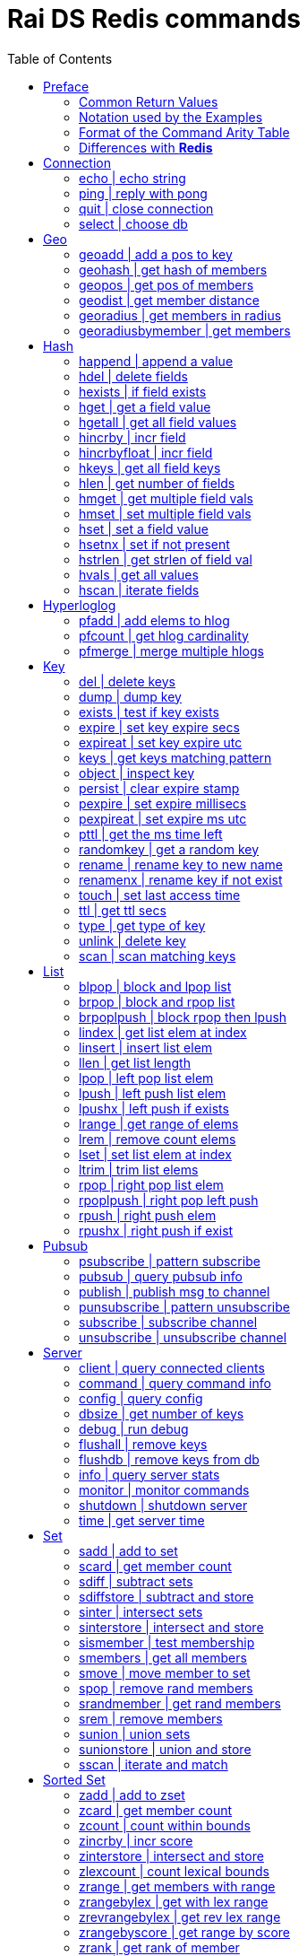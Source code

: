 Rai DS Redis commands
=====================
:toc: left

Preface
-------

*Rai DS* (https://github.com/raitechnology/raids) is an abreviation
for *Rai Distribution Server*.  It is the consumer end of a data hub.
It is built on *Rai KV*, which is a shared memory Key Value store.
The other components which shape a *Rai* data hub are the messaging
codecs, *Rai MD* (https://github.com/raitechnology/raimd), and the
multicast data distribution services, *Rai MS*
(https://github.com/raitechnology/raims (not public yet)).  These are
direct analogs of a classic Market Data system, in which the center is
the data hub which servers communicate typically with multicast or
RDMA protocols, and the edge are the servers which manage the client
consumption of data (*Rai DS*).

The commands are broken up into categories.  Each category operates on
a different data type (string, list, hash) or utilizes a special
mechanism (pubsub, script, transaction).  This is how *Redis*
(https://github.com/antirez/redis) organizes it's feature set, and
*Rai DS* follows this convention.  Much or the behavior of the
commands listed here and implemented in *Rai DS* is derived from the
documenation of *Redis* (https://github.com/antirez/redis-doc).

Common Return Values
~~~~~~~~~~~~~~~~~~~~

These are common return values which are used by name in this document
(and other *Redis* documents), but have a encoded representation where
this is not clear.

[options="header",cols="3,2"]
|===========================================
| Name   | RESP encoding
| *OK*   | +OK\r\n
| *nil*  | $-1\r\n
| *""*   | $0\r\n\r\n
| *null* | *-1\r\n
| *[]*   | *0\r\n
| *0*    | :0\r\n
| *1*    | :1\r\n
| *-1*   | :-1\r\n
|===========================================

The *nil* value is a null string value, and *null* is a null array
value, but the empty string *""* and the empty array *[]* are also
valid and different than the nulls.  A *nil* is common when the result
is a bulk string, a *null* is common when the result is an array, and
*-1* is common when the result is an integer.

Notation used by the Examples
~~~~~~~~~~~~~~~~~~~~~~~~~~~~~

The Redis RESP protocol has 5 basic elements.  Each of these is
displayed in a JSON-like format that is compact and easy to parse.

[options="header",cols="3,2,2"]
|===========================================
| Type | RESP | Display
| A simple string | +OK\r\n | \'OK'
| An error string | -ERR reason\r\n | \`ERR reason`
| An integer value | :1234\r\n | 1234
| A bulk string | $5\r\nhello\r\n | "hello"
| A bulk array | *2\r\n+array\r\n:1234\r\n | [\'array',1234]
|===========================================

Format of the Command Arity Table
~~~~~~~~~~~~~~~~~~~~~~~~~~~~~~~~~

Each category lists the commands in a 6 column table:  command, arity,
first key, last key, step, flags.

The arity is the number of terms present in a command.  A positive
arity is exact, a negative arity means that it must have at least this
number of terms.

The first key, last key are the positions in the command terms where
the keys are located.  The last key may be negative, this indicates
that it is a position from the end of the command.

The step is the offset added to index the next key, so this loop would
find the keys in the command:

 end = last_key;
 if ( last_key < 0 )
   end = argc + last_key; /* index from argc */
 for ( index = first_key; index <= end; index += step )
   next_key = argv[ index ];

[options="header",cols="3,1,1,1,1,1"]
|===========================================
| command | arity | first key | last key | step | flags
| example | -2 | 1 | -1 | 1 | read
|===========================================

The example command has at least 2 terms, the 1st position is the
first key and the last key is greater or equal to the 1st.  The step
between keys is 1.  The following are valid commands.  Note that the
positions are zero based and the term at position 0 is the command.

----
example key_one
example key_one key_two key_three
----

The flags indicate:

- admin   -- must have admin privileges.
- read    -- there are keys which need read access.
- write   -- there are keys which need write access.
- movable -- some of the keys in the command are not static and need
  to be parsed according to the command syntax in order to locate
  them.

Differences with *Redis*
~~~~~~~~~~~~~~~~~~~~~~~~

There are some differences with the way *Rai DS* works compared to
*Redis*.

- Decimal is used instead of floating point.  This avoids precision
  errors inherent in floating point to decimal conversion.
- The geo hash used is *Uber H3* (https://eng.uber.com/h3/), which
  uses a hexigon based mapping, not a grid.
- All of the blocking commands are implemented as pubsub
  notifications, since multiple threads are possible.
- All of the data structures are implemented as contiguous messages,
  allowing speculative read operations, avoiding locking overhead.
- Many of the memory and latency monitoring commands are different,
  since the basic structures of system are different.

////
Cluster
-------

[options="header",cols="3,1,1,1,1,1"]
|===========================================
| command | arity | first key | last key | step | flags
| <<cluster>> | -2 | 0 | 0 | 0 | admin
| <<readonly>> | 1 | 0 | 0 | 0 | admin
| <<readwrite>> | 1 | 0 | 0 | 0 | admin
|===========================================

[[cluster]]
cluster | modify cluster
~~~~~~~~~~~~~~~~~~~~~~~~
.Usage
----
cluster [addslots | count_failure | countkeysinslot | delslots |
 failover | forget | getkeysinslot | info | keyslot | meet |
 nodes | replicate | reset | saveconfig | set-config-epock |
 setslot | slaves | slots]
----
.Description
cluster commands.

[[readonly]]
readonly | change to ro
~~~~~~~~~~~~~~~~~~~~~~~
.Usage
----
readonly
----
.Description
Enable readonly mode.

[[readwrite]]
readwrite | change to rw
~~~~~~~~~~~~~~~~~~~~~~~~
.Usage
----
readwrite
----
.Description
Enable readwrite mode.
////
Connection
----------

[options="header",cols="3,1,1,1,1,1"]
|===========================================
| command | arity | first key | last key | step | flags
//| <<auth>> | 2 | 0 | 0 | 0 | 
| <<echo>> | 2 | 0 | 0 | 0 | 
| <<ping>> | -1 | 0 | 0 | 0 | 
| <<quit>> | -1 | 0 | 0 | 0 | 
| <<select>> | 2 | 0 | 0 | 0 | 
//| <<swapdb>> | 3 | 0 | 0 | 0 | admin
|===========================================
////
[[auth]]
auth | login
~~~~~~~~~~~~
.Usage
----
auth passwd
----
.Description
Enable authorization using passwd.
////
[[echo]]
echo | echo string
~~~~~~~~~~~~~~~~~~
.Usage
----
echo string
----
.Example
----
> echo hello
"hello"
----
.Description
Echo the string.

.Return
The string is sent back.

[[ping]]
ping | reply with pong
~~~~~~~~~~~~~~~~~~~~~~
.Usage
----
ping [string]
----
.Example
----
> ping
'PONG'
> ping hello
"hello"
----
.Description
Ping sends PONG when used without a string.  Reply with the string
when it is present.

.Return
Either PONG or the string.

[[quit]]
quit | close connection
~~~~~~~~~~~~~~~~~~~~~~~
.Usage
----
quit
----
.Example
----
> quit
'OK'
(connection closed)
----
.Description
Close the connection.

.Return
An *OK* is returned, then the connection is closed.

[[select]]
select | choose db
~~~~~~~~~~~~~~~~~~
.Usage
----
select db
----
.Description
Change the working database to db, where db is a number between 0 and
255.

.Return
*OK* or range or parse error.

////
[[swapdb]]
swapdb | exchange dbs
~~~~~~~~~~~~~~~~~~~~~
.Usage
----
swapdb db1 db2
----
.Description
Swap the contents of db1 and db2, changing each of the keys.  This is
done by swaping the hash function for db1 and db2, then updating the
db number which is stored with each key.

.Return
*OK*.
////
Geo
---

[options="header",cols="3,1,1,1,1,1"]
|===========================================
| command | arity | first key | last key | step | flags
| <<geoadd>> | -5 | 1 | 1 | 1 | write
| <<geohash>> | -2 | 1 | 1 | 1 | read
| <<geopos>> | -2 | 1 | 1 | 1 | read
| <<geodist>> | -4 | 1 | 1 | 1 | read
| <<georadius>> | -6 | 1 | 1 | 1 | write movable
| <<georadiusbymember>> | -5 | 1 | 1 | 1 | write movable
|===========================================

[[geoadd]]
geoadd | add a pos to key
~~~~~~~~~~~~~~~~~~~~~~~~~
.Usage
----
geoadd key long lat mem [long lat mem ...]
----
.Description
Add longitude, latitude to key as member by converting the position to
a *Uber H3* hash and adding it to the set.  The members are ordered by
hash because hashes closest to eachother are also closest by spatual
distance.

.Return
An integer is returned indicating how many members were added which
did not already exist.

[[geohash]]
geohash | get hash of members
~~~~~~~~~~~~~~~~~~~~~~~~~~~~~
.Usage
----
geohash key mem [mem ...]
----
.Description
Get geo hash string by finding the members and converting the *Uber
H3* hash to an encoded hash string as described in on the geohash wiki
page: https://en.wikipedia.org/wiki/Geohash

.Return
An array of geohash strings, which may be *nil* if member is not
found.

[[geopos]]
geopos | get pos of members
~~~~~~~~~~~~~~~~~~~~~~~~~~~
.Usage
----
geopos key [mem ...]
----
.Description
Get geo positions of members as longitude, latitude pairs.

.Return
An array of positions or *null* if member is not found.

[[geodist]]
geodist | get member distance
~~~~~~~~~~~~~~~~~~~~~~~~~~~~~
.Usage
----
geodist key mem1 mem2 [unit]
----
.Description
Compute the distance in units between members.  Default unit is
meters, but km, feet, miles are accepted.

.Return
A decimal string representing the distance or *nil* when member is not
found.

[[georadius]]
georadius | get members in radius
~~~~~~~~~~~~~~~~~~~~~~~~~~~~~~~~~
.Usage
----
georadius key long lat rad m | k | ft | mi [withcoord] [withdist]
 [withhash] [count n] [asc | desc] [storedist key]
----
.Description
Get all members within a radius of position.  This iterates through
the set using the hash of longitude latitude as the starting point.
When the endpoints are found, the members are returned or stored.
When storedist is used, then the distance and members are stored in a
sorted set.

.Return
An array of members with optional distance, hash, and/or coordinates.
The hash is an integer used by the *Uber H3* library.

[[georadiusbymember]]
georadiusbymember | get members
~~~~~~~~~~~~~~~~~~~~~~~~~~~~~~~
.Usage
----
georadiusbymember key member rad m | k | ft | mi [withcoord]
 [withdist] [withhash] [count n] [asc | desc] [storedist key]
----
.Description
Similar to georadius, get all members within a radius of an existing
member.  This iterates through the set using the named member as the
starting point.  When the endpoints are found, the members are
returned or stored.  When storedist is used, then the distance and
members are stored in a sorted set.

.Return
An array of members with optional distance, hash, and/or coordinates.
The hash is an integer used by the *Uber H3* library.

Hash
----

[options="header",cols="3,1,1,1,1,1"]
|===========================================
| command | arity | first key | last key | step | flags
| <<happend>> | -4 | 1 | 1 | 1 | write
| <<hdel>> | -3 | 1 | 1 | 1 | write
| <<hexists>> | 3 | 1 | 1 | 1 | read
| <<hget>> | 3 | 1 | 1 | 1 | read
| <<hgetall>> | 2 | 1 | 1 | 1 | read
| <<hincrby>> | 4 | 1 | 1 | 1 | write
| <<hincrbyfloat>> | 4 | 1 | 1 | 1 | write
| <<hkeys>> | 2 | 1 | 1 | 1 | read
| <<hlen>> | 2 | 1 | 1 | 1 | read
| <<hmget>> | -3 | 1 | 1 | 1 | read
| <<hmset>> | -4 | 1 | 1 | 1 | write
| <<hset>> | -4 | 1 | 1 | 1 | write
| <<hsetnx>> | 4 | 1 | 1 | 1 | write
| <<hstrlen>> | 3 | 1 | 1 | 1 | read
| <<hvals>> | 2 | 1 | 1 | 1 | read
| <<hscan>> | -3 | 1 | 1 | 1 | read
|===========================================

[[happend]]
happend | append a value
~~~~~~~~~~~~~~~~~~~~~~~~
.Usage
----
happend key field val [val ...]
----
.Example
----
> happend h f v
1
> happend h f w
0
> hgetall h
["f","vw"]
----
.Description
Append a string to a field value.

.Return
An integer 1 or 0 indicating whether the field was created.

[[hdel]]
hdel | delete fields
~~~~~~~~~~~~~~~~~~~~
.Usage
----
hdel key field [field ...]
----
.Example
----
> hmset h f 1 g 2
'OK'
> hdel h f g
2
----
.Description
Remove one or more fields from a hash set.

.Return
An integer indicating how many fields were removed.

[[hexists]]
hexists | if field exists
~~~~~~~~~~~~~~~~~~~~~~~~~
.Usage
----
hexists key field
----
.Example
----
> hmset h f 1 g 2
'OK'
> hexists h f
1
> hexists h h
0
----
.Description
Test whether field exists in hash.

.Return
An integer *1* indicating the field exists or *0* when it doesn't.

[[hget]]
hget | get a field value
~~~~~~~~~~~~~~~~~~~~~~~~
.Usage
----
hget key field
----
.Example
----
> hmset h f 1 g 2
'OK'
> hget h f
"1"
> hget h h
nil
----
.Description
Get the value associated with field.

.Return
A string value or *nil* when the field does not exist.

[[hgetall]]
hgetall | get all field values
~~~~~~~~~~~~~~~~~~~~~~~~~~~~~~
.Usage
----
hgetall key
----
.Example
----
> hmset h f 1 g 2
'OK'
> hgetall h
["f","1","g","2"]
----
.Description
Get all of the fields and values associated with the hash stored at
key.

.Return
An array of field value pairs.  An empty array when key doesn't exist.

[[hincrby]]
hincrby | incr field
~~~~~~~~~~~~~~~~~~~~
.Usage
----
hincrby key field int
----
.Example
----
> hmset h f 1 g 2
'OK'
> hincrby h f 10
11
----
.Description
Add an integer value to field.

.Return
The integer value after incrementing the integer or an error if the
value stored in field is not an integer.

[[hincrbyfloat]]
hincrbyfloat | incr field
~~~~~~~~~~~~~~~~~~~~~~~~~
.Usage
----
hincrbyfloat key field num
----
.Example
----
> hmset h f 1 g 2
'OK'
> hincrbyfloat h f 123456.66
"123457.66"
----
.Description
Add a numeric value to field.  This uses 128 bit decimal arithmetic
which has a 34 digit range and an exponent from -6143 to +6144.
https://en.wikipedia.org/wiki/Decimal128_floating-point_format

.Return
A string numeric value after incrementing the number or an error if
the value stored in field is not a number.

[[hkeys]]
hkeys | get all field keys
~~~~~~~~~~~~~~~~~~~~~~~~~~
.Usage
----
hkeys key
----
.Example
----
> hmset h f 1 g 2
'OK'
> hkeys h
["f","g"]
----
.Description
Get all field keys in the hash.

.Return
An array of field names.

[[hlen]]
hlen | get number of fields
~~~~~~~~~~~~~~~~~~~~~~~~~~~
.Usage
----
hlen key
----
.Example
----
> hmset h f 1 g 2
'OK'
> hlen h
2
----
.Description
Get the number field value pairs in the hash.

.Return
An integer count of the number of fields.

[[hmget]]
hmget | get multiple field vals
~~~~~~~~~~~~~~~~~~~~~~~~~~~~~~~
.Usage
----
hmget key field [field ...]
----
.Example
----
> hmset h f 1 g 2
'OK'
> hmget h f g h
["1","2",nil]
----
.Description
Get multiple values from a hash.  If a field doesn't exist, a *nil* is
returned.

.Return
An array of values or *nil*.

[[hmset]]
hmset | set multiple field vals
~~~~~~~~~~~~~~~~~~~~~~~~~~~~~~~
.Usage
----
hmset key field value [field value ...]
----
.Example
----
> hmset h f 1 g 2
'OK'
> hmset h g 3 tree 50
'OK'
> hgetall h
["f","1","g","3","tree","50"]
----
.Description
Set multiple field value pairs in the hash.

.Return
*OK*.

[[hset]]
hset | set a field value
~~~~~~~~~~~~~~~~~~~~~~~~
.Usage
----
hset key value [field value ...]
----
.Example
----
> hset h f 1 g 2
2
> hset h g 3 tree 50
1
> hgetall h
["f","1","g","3","tree","50"]
----
.Description
Set multiple field value pairs in the hash.  Preexisting fields will
be overwritten, and new fields will be added to the hash.

.Return
An integer indicating number of fields created.

[[hsetnx]]
hsetnx | set if not present
~~~~~~~~~~~~~~~~~~~~~~~~~~~
.Usage
----
hsetnx key field value
----
.Example
----
> hmset h f 1 g 2
'OK'
> hsetnx h tree 50
1
> hsetnx h g 3
0
> hgetall h
["f","1","g","2","tree","50"]
----
.Description
Set a field in a hash only when it does not exist.

.Return
An integer *1* or *0* indicating success.

[[hstrlen]]
hstrlen | get strlen of field val
~~~~~~~~~~~~~~~~~~~~~~~~~~~~~~~~~
.Usage
----
hstrlen key field
----
.Example
----
> hsetnx h tree 50
1
> hstrlen h tree
2
----
.Description
Get the string length of value stored with field, *0* if field does
not exist.

.Return
An integer string length, which is the count of the 8 bit characters
in the value.

[[hvals]]
hvals | get all values
~~~~~~~~~~~~~~~~~~~~~~
.Usage
----
hvals key
----
.Example
----
> hmset h f 1 g 2
'OK'
> hvals h
["f","1","g","2"]
----
.Description
Get all of the values stored in the hash.

.Return
An array of all the values or *nil* when hash does not exist.

[[hscan]]
hscan | iterate fields
~~~~~~~~~~~~~~~~~~~~~~
.Usage
----
hscan key cursor [match pattern] [count int]
----
.Example
----
> hset h abc 1 abb 2 abd 3 xyz 4 zzz 5
5
> hscan h 0 match a* count 1
["2",["abc","1"]]
> hscan h 2 match a* count 1
["3",["abb","2"]]
> hscan h 3 match a* count 1
["4",["abd","3"]]
> hscan h 4 match a* count 1
["0",[]]
> hscan h 0
["0",["abc","1","abb","2","abd","3","xyz","4","zzz","5"]]
> hscan h 5 match a* count 1
["0",[]]
----
.Description
Get the fields and values which match a pattern.  The cursor is the
offset into the scan where the results will start.  If the cursor is
equal to 3, then the match will start at the 3rd field in the hash.

.Return
An array within an array.  The outer array is the cursor counter, the
inner array is the fields and values.

Hyperloglog
-----------

[options="header",cols="3,1,1,1,1,1"]
|===========================================
| command | arity | first key | last key | step | flags
| <<pfadd>> | -2 | 1 | 1 | 1 | write
| <<pfcount>> | -2 | 1 | -1 | 1 | read
| <<pfmerge>> | -2 | 1 | -1 | 1 | write
|===========================================

[[pfadd]]
pfadd | add elems to hlog
~~~~~~~~~~~~~~~~~~~~~~~~~
.Usage
----
pfadd key elem [elem ...]
----
.Example
----
> pfadd hl 1 2 3 4 5 6
1
----
.Description
Add elems to hyperloglog table.

.Return
The integer *1* is returned when new elements are added, *0* is
returned when all elements are collisions or duplicates.

[[pfcount]]
pfcount | get hlog cardinality
~~~~~~~~~~~~~~~~~~~~~~~~~~~~~~
.Usage
----
pfcount key [key ...]
----
.Example
----
> pfadd hl 1 2 3 4 5 6
1
> pfcount hl
6
----
.Description
Get approximate cardinality of hyperloglog table.

.Return
An integer count of the cardinality estimate.

[[pfmerge]]
pfmerge | merge multiple hlogs
~~~~~~~~~~~~~~~~~~~~~~~~~~~~~~
.Usage
----
pfmerge dkey skey [skey ...]
----
.Example
----
> pfadd hl 1 2 3 4 5 6 10
1
> pfcount hl
7
> pfadd hl2 1 2 3 4 5 6 7
1
> pfcount hl2
7
> pfmerge hl2 hl hl2
'OK'
> pfcount hl2
8
----
.Description
Merge multiple hyperloglog tables and write them to the destination.
The dest key is not merged, it written to.  A dest key can be used as
a source key, but the original data in the source will be overwritten
with the merged data.

.Return
*OK*.

Key
---

[options="header",cols="3,1,1,1,1,1"]
|===========================================
| command | arity | first key | last key | step | flags
| <<del>> | -2 | 1 | -1 | 1 | write
| <<dump>> | 2 | 1 | 1 | 1 | read
| <<exists>> | -2 | 1 | -1 | 1 | read
| <<expire>> | 3 | 1 | 1 | 1 | write
| <<expireat>> | 3 | 1 | 1 | 1 | write
| <<keys>> | 2 | 0 | 0 | 0 | read
//| <<migrate>> | -6 | 0 | 0 | 0 | write movable
//| <<move>> | 3 | 1 | 1 | 1 | write
| <<object>> | -2 | 2 | 2 | 2 | read
| <<persist>> | 2 | 1 | 1 | 1 | write
| <<pexpire>> | 3 | 1 | 1 | 1 | write
| <<pexpireat>> | 3 | 1 | 1 | 1 | write
| <<pttl>> | 2 | 1 | 1 | 1 | read
| <<randomkey>> | 1 | 0 | 0 | 0 | read
| <<rename>> | 3 | 1 | 2 | 1 | write
| <<renamenx>> | 3 | 1 | 2 | 1 | write
//| <<restore>> | -4 | 1 | 1 | 1 | write
//| <<sort>> | -2 | 1 | 1 | 1 | write movable
| <<touch>> | -2 | 1 | 1 | 1 | write
| <<ttl>> | 2 | 1 | 1 | 1 | read
| <<type>> | 2 | 1 | 1 | 1 | read
| <<unlink>> | -2 | 1 | -1 | 1 | write
//| <<wait>> | 3 | 0 | 0 | 0 |
| <<scan>> | -2 | 0 | 0 | 0 | read
|===========================================

[[del]]
del | delete keys
~~~~~~~~~~~~~~~~~
.Usage
----
del key [key ...]
----
.Example
----
> del h hl hl2 hl3
4
----
.Description
Delete one or more keys.

.Return
An integer count of the number of keys deleted is returned.

[[dump]]
dump | dump key
~~~~~~~~~~~~~~~
.Usage
----
dump key
----
.Example
----
> set k sophisticateduniverse
'OK'
> dump k
"n\u0210/<\u0214\u0186\u0234JH\u0252H\u0231\u0134U\u0138\u0197"
"\u0000\u0000\u0000\u0002\u0128\u0003\u0002\u0000k\u0000\u0000"
"\u0000\u0000\u0000\u0000\u0000sophisticateduniverseo\u0238"
"\u0021\u0021\u0128\u0214\u0186n\u0210/<"
----
.Description
Serialize value at key.

.Return
The binary value of the key slot as a bulk string or *nil* when key
does not exist.

[[exists]]
exists | test if key exists
~~~~~~~~~~~~~~~~~~~~~~~~~~~
.Usage
----
exists key [key ...]
----
.Example
----
> exists k l m
3
----
.Description
Test if one or more keys exists.

.Return
An integer count of the number of keys that exist.

[[expire]]
expire | set key expire secs
~~~~~~~~~~~~~~~~~~~~~~~~~~~~
.Usage
----
expire key secs
----
.Example
----
> expire k 10
1
----
.Description
Set expire seconds.

.Return
The integer *1* if key expire time was set, *0* if not.

[[expireat]]
expireat | set key expire utc
~~~~~~~~~~~~~~~~~~~~~~~~~~~~~
.Usage
----
expireat key stamp
----
.Example
----
> expireat k 1580076128
1
> ttl k
67
----
.Description
Set expire at time.

.Return
The integer *1* if key expire time was set, *0* if not.

[[keys]]
keys | get keys matching pattern
~~~~~~~~~~~~~~~~~~~~~~~~~~~~~~~~
.Usage
----
keys pattern
----
.Example
----
> keys k*
["k","kkk","kk"]
----
.Description
Find all keys matching pattern.

.Return
An array of key strings that match the pattern.
////
[[migrate]]
migrate | move key to server
~~~~~~~~~~~~~~~~~~~~~~~~~~~~
.Usage
----
migrate host port key
----
.Description
Atomically transfer key to another server.

[[move]]
move | move key to db
~~~~~~~~~~~~~~~~~~~~~
.Usage
----
move key db
----
.Description
Move key to another db.
////
[[object]]
object | inspect key
~~~~~~~~~~~~~~~~~~~~
.Usage
----
object [refcount key | encoding key | idletime key | freq key | help]
----
.Example
----
> object freq k
1
> set k value2
'OK'
> object freq k
2
----
.Description
Inspect key value attributes.

.Return
- refcount, always *1*.
- encoding, the type of data.
- idletime, always *0*.
- freq, the number of time key was updated.

[[persist]]
persist | clear expire stamp
~~~~~~~~~~~~~~~~~~~~~~~~~~~~
.Usage
----
persist key
----
.Example
----
> persist k
1
----
.Description
Remove expiration time.

.Return
The integer *1* if key exists was cleared, *0* if not.

[[pexpire]]
pexpire | set expire millisecs
~~~~~~~~~~~~~~~~~~~~~~~~~~~~~~
.Usage
----
pexpire key ms
----
.Example
----
> pexpire k 10000
1
> ttl k
7
> pttl k
3986
----
.Description
Set expire ttl in milliseconds.

.Return
The integer *1* if key expire time was set, *0* if not.

[[pexpireat]]
pexpireat | set expire ms utc
~~~~~~~~~~~~~~~~~~~~~~~~~~~~~
.Usage
----
pexpireat key ms
----
.Example
----
> pexpireat k 1580077977700
1
> ttl k
59
> pttl k
51395
----
.Description
Set expire at ms stamp.

.Return
The integer *1* if key expire time was set, *0* if not.

[[pttl]]
pttl | get the ms time left
~~~~~~~~~~~~~~~~~~~~~~~~~~~
.Usage
----
pttl key
----
.Example
----
> pttl k
51395
----
.Description
Get expire time in milliseconds.

.Return
The amount of milliseconds left or *-1* when key doesn't expire, and
*-2* when key doesn't exist.

[[randomkey]]
randomkey | get a random key
~~~~~~~~~~~~~~~~~~~~~~~~~~~~
.Usage
----
randomkey 
----
.Example
----
> randomkey
"bf"
> randomkey
"jjj"
----
.Description
Get a random key.

.Return
A string key, if any exists, *nil* if not.

[[rename]]
rename | rename key to new name
~~~~~~~~~~~~~~~~~~~~~~~~~~~~~~~
.Usage
----
rename key newkey
----
.Example
----
> rename jjj j
'OK'
----
.Description
Rename key to a new name.

.Return
*OK* when successful, error otherwise.

[[renamenx]]
renamenx | rename key if not exist
~~~~~~~~~~~~~~~~~~~~~~~~~~~~~~~~~~
.Usage
----
renamenx key newkey
----
.Example
----
> renamenx k j
0
> del j
1
> renamenx k j
1
----
.Description
Rename key if new key doesn't exists.

.Return
An integer *1* if success, *0* if not, error if key doesn't exist.
////
[[restore]]
restore | restore key from dump
~~~~~~~~~~~~~~~~~~~~~~~~~~~~~~~
.Usage
----
restore key ttl val
----
.Description
Restore key using dump format.

[[sort]]
sort | sort keys
~~~~~~~~~~~~~~~~
.Usage
----
sort key [by pat] [limit off cnt] [get pat] [asc | desc] [alpha]
 [store dest]
----
.Description
Get sorted list, set or sorted set at key.
////
[[touch]]
touch | set last access time
~~~~~~~~~~~~~~~~~~~~~~~~~~~~
.Usage
----
touch key [key ...]
----
.Example
----
> touch j
1
> object idletime j
4
----
.Description
Set update time of key.

.Return
An integer *1* if success, *0* if not.

[[ttl]]
ttl | get ttl secs
~~~~~~~~~~~~~~~~~~
.Usage
----
ttl key
----
.Example
----
> ttl j
-1
> expire j 100
1
> ttl j
98
----
.Description
Get expire time in seconds.

.Return
The amount of seconds left or *-1* when key doesn't expire, and *-2*
when key doesn't exist.

[[type]]
type | get type of key
~~~~~~~~~~~~~~~~~~~~~~
.Usage
----
type key
----
.Example
----
> pfadd hl 1 2 3 4 5 6 10
1
> type hl
'hyperloglog'
----
.Description
Get the type of a key.

.Return
The type of key in a string or the string none.

[[unlink]]
unlink | delete key
~~~~~~~~~~~~~~~~~~~
.Usage
----
unlink key [key ...]
----
.Example
----
> unlink j k l m
2
----
.Description
Non-blocking delete, mark deleted.

.Return
An integer count of the number of keys deleted is returned.
////
[[wait]]
wait | wait for slaves
~~~~~~~~~~~~~~~~~~~~~~
.Usage
----
wait numslave timeout
----
.Description
Wait for replication of write.
////
[[scan]]
scan | scan matching keys
~~~~~~~~~~~~~~~~~~~~~~~~~
.Usage
----
scan curs [match pat] [count int]
----
.Example
----
> scan 0 match j* count 1
["18521679",["jjj"]]
> scan 18521679 match j* count 1
["25519714",["j"]]
> scan 25519714 match j* count 1
["0",[]]
----
.Description
Get the keys which match a pattern.  The cursor is the offset into the
scan where the results will start.  If the cursor is equal to 18521679
from the example, then the match will start at the 18521679th element
in the key hash.

.Return
An array within an array.  The outer array is the cursor counter, the
inner array is the keys matched.


List
----

[options="header",cols="3,1,1,1,1,1"]
|===========================================
| command | arity | first key | last key | step | flags
| <<blpop>> | -3 | 1 | -2 | 1 | write
| <<brpop>> | -3 | 1 | -2 | 1 | write
| <<brpoplpush>> | 4 | 1 | 2 | 1 | write
| <<lindex>> | 3 | 1 | 1 | 1 | read
| <<linsert>> | 5 | 1 | 1 | 1 | write
| <<llen>> | 2 | 1 | 1 | 1 | read
| <<lpop>> | 2 | 1 | 1 | 1 | write
| <<lpush>> | -3 | 1 | 1 | 1 | write
| <<lpushx>> | -3 | 1 | 1 | 1 | write
| <<lrange>> | 4 | 1 | 1 | 1 | read
| <<lrem>> | 4 | 1 | 1 | 1 | write
| <<lset>> | 4 | 1 | 1 | 1 | write
| <<ltrim>> | 4 | 1 | 1 | 1 | write
| <<rpop>> | 2 | 1 | 1 | 1 | write
| <<rpoplpush>> | 3 | 1 | 2 | 1 | write
| <<rpush>> | -3 | 1 | 1 | 1 | write
| <<rpushx>> | -3 | 1 | 1 | 1 | write
|===========================================

[[blpop]]
blpop | block and lpop list
~~~~~~~~~~~~~~~~~~~~~~~~~~~
.Usage
----
blpop key [key ...] timeout
----
.Example
----
> brpop l m 0
["l","one"]
----
.Description
Left pop the list and return the pair of list name and value.  If the
list is empty, block and wait for timeout seconds.  When the timeout
is zero, the command blocks indefinitely.

.Return
An array with the name of the list follwed by the left most item
popped from the list.  If timeout expires, *null* is returned.

[[brpop]]
brpop | block and rpop list
~~~~~~~~~~~~~~~~~~~~~~~~~~~
.Usage
----
brpop key [key ...] timeout
----
.Example
----
> brpop l m 0
["l","three"]
----
.Description
Right pop the list and return the pair of list name and value.  If the
list is empty, block and wait for timeout seconds.  When the timeout
is zero, the command blocks indefinitely.

.Return
An array with the name of the list follwed by the right most item
popped from the list.  If timeout expires, *null* is returned.

[[brpoplpush]]
brpoplpush | block rpop then lpush
~~~~~~~~~~~~~~~~~~~~~~~~~~~~~~~~~~
.Usage
----
brpoplpush src dest timeout
----
.Example
----
> lpush l one
1
> brpoplpush l m 0
"one"
> lrange l 0 -1
[]
> lrange m 0 -1
["one"]
----
.Description
Right pop the source list and left push the destination list.  If
source is empty, block and wait for an element.  The timeout is in
seconds and when it is zero, the command blocks indefinitely.

.Return
A string of the element transferred or *null* when timeout expires.

[[lindex]]
lindex | get list elem at index
~~~~~~~~~~~~~~~~~~~~~~~~~~~~~~~
.Usage
----
lindex key idx
----
.Example
----
> lindex m 0
"one"
> lindex m 10
nil
----
.Description
Get list element at index.  Index starts at zero and ends at list
length - 1.

.Return
A string of the element at index or *nil* when index is out of range.

[[linsert]]
linsert | insert list elem
~~~~~~~~~~~~~~~~~~~~~~~~~~
.Usage
----
linsert key before | after piv val
----
.Example
----
> linsert m after two three
3
> linsert m after four five
-1
> lrange m 0 -1
["one","two","three"]
----
.Description
Insert into list an value before or after the element named by piv.

.Return
The count of elements in the list after inserting the new element, or
*-1* when the piv is not found.

[[llen]]
llen | get list length
~~~~~~~~~~~~~~~~~~~~~~
.Usage
----
llen key
----
.Example
----
> llen m
3
----
.Description
Get list length.

.Return
The count of elements in list, *0* if list doesn't exist.

[[lpop]]
lpop | left pop list elem
~~~~~~~~~~~~~~~~~~~~~~~~~
.Usage
----
lpop key
----
.Example
----
> lpush x one
1
> lpop x
"one"
> lpop x
nil
> type x
'none'
----
.Description
Left pop the element from the list.  The list key is removed when
there are zero elements left.

.Return
The string value of the element or *nil* if list doesn't exist.

[[lpush]]
lpush | left push list elem
~~~~~~~~~~~~~~~~~~~~~~~~~~~
.Usage
----
lpush key val [val ..]
----
.Example
----
> lpush x one two three
3
----
.Description
Left push elements to the list.

.Return
The length of the list after elements are added.

[[lpushx]]
lpushx | left push if exists
~~~~~~~~~~~~~~~~~~~~~~~~~~~~
.Usage
----
lpushx key val [val ..]
----
.Example
----
> lpushx y one two three
0
> type y
'none'
> lpushx x one two three
6
----
.Description
Left push elements to the list only if it exists.

.Return
The length of the list after elements are added.

[[lrange]]
lrange | get range of elems
~~~~~~~~~~~~~~~~~~~~~~~~~~~
.Usage
----
lrange key start stop
----
.Example
----
> lrange x 0 -1
["three","two","one","three","two","one"]
> lrange x 6 10
[]
----
.Description
Get a range of elements from the list.  If list doesn't exist or range
has zero elements, an empty array is returned.  A negative index
starts from the end of the list:  *-1* is the last element, *-2* is
the second last element.

.Return
An array of elements between the start and stop indexes, inclusive.

[[lrem]]
lrem | remove count elems
~~~~~~~~~~~~~~~~~~~~~~~~~
.Usage
----
lrem key count value
----
.Example
----
> lrange x 0 -1
["three","two","one","three","two","one"]
> lrem x 1 one
1
> lrem x 1 one
1
> lrem x 1 one
0
> lrange x 0 -1
["three","two","three","two"]
----
.Description
Remove count list elements which match the value.

.Return
An integer count of elements removed.

[[lset]]
lset | set list elem at index
~~~~~~~~~~~~~~~~~~~~~~~~~~~~~
.Usage
----
lset key idx value
----
.Example
----
> lpush l one two three
3
> lset l 1 TWO
'OK'
> lrange l 0 -1
["three","TWO","one"]
----
.Description
Set the list element at index.  Index is zero based.

.Return
*OK* if success, error if out of range or not found.

[[ltrim]]
ltrim | trim list elems
~~~~~~~~~~~~~~~~~~~~~~~
.Usage
----
ltrim key start stop
----
.Example
----
> lpush x one two three one two three
6
> ltrim x 4 10
'OK'
> lrange x 0 -1
["two","one"]
----
.Description
Trim list to range.  If start is beyond the end of the list, then all
elements are removed.

.Return
*OK*.

[[rpop]]
rpop | right pop list elem
~~~~~~~~~~~~~~~~~~~~~~~~~~
.Usage
----
rpop key
----
.Example
----
> rpush x two three
2
> rpop x
"three"
> rpop x
"two"
> rpop x
nil
> type x
'none'
----
.Description
Right pop the element from the list.  The list key is removed when
there are zero elements left.

.Return
The string value of the element or *nil* if list doesn't exist.


[[rpoplpush]]
rpoplpush | right pop left push
~~~~~~~~~~~~~~~~~~~~~~~~~~~~~~~
.Usage
----
rpoplpush src dest
----
.Example
----
> rpush x two three
2
> rpoplpush x y
"three"
> rpoplpush x y
"two"
> rpoplpush x y
nil
----
.Description
Right pop the source list and left push the destination list.  If
source is empty, return *nil*.

.Return
A string of the element transferred or *nil*.

[[rpush]]
rpush | right push elem
~~~~~~~~~~~~~~~~~~~~~~~
.Usage
----
rpush key [val ...]
----
.Example
----
> rpush x one two three
3
----
.Description
Right push elements to the list.

.Return
The length of the list after elements are added.

[[rpushx]]
rpushx | right push if exist
~~~~~~~~~~~~~~~~~~~~~~~~~~~~
.Usage
----
rpushx key [val ...]
----
.Example
----
> rpushx y one two three
0
> type y
'none'
> rpush x one two three
3
> rpushx x one two three
6
----
.Description
Right push elements to the list only if it exists.

.Return
The length of the list after elements are added.

Pubsub
------

[options="header",cols="3,1,1,1,1,1"]
|===========================================
| command | arity | first key | last key | step | flags
| <<psubscribe>> | -2 | 0 | 0 | 0 |
| <<pubsub>> | -2 | 0 | 0 | 0 |
| <<publish>> | 3 | 0 | 0 | 0 |
| <<punsubscribe>> | -1 | 0 | 0 | 0 |
| <<subscribe>> | -2 | 0 | 0 | 0 |
| <<unsubscribe>> | -1 | 0 | 0 | 0 |
|===========================================

[[psubscribe]]
psubscribe | pattern subscribe
~~~~~~~~~~~~~~~~~~~~~~~~~~~~~~
.Usage
----
psubscribe pat [pat ...]
----
.Example
----
> psubscribe p* q*
executing: ["psubscribe","p*","q*"]
["psubscribe","p*",1]
["psubscribe","q*",2]
["pmessage","p*","publius","friend"]
["pmessage","q*","qQq","OoO"]
----
.Description
Subscribe to patterns.  The messages published to channels which match
the pattern will be forwarded to the client.  A message may be
forwarded to the same client more than once if its channel matches
multiple patterns.  It is also possible to be forwarded the message
again if the channel matches a subscription.

.Return
An array with the subscription and an integer which is a count of the
subscriptions open.

[[pubsub]]
pubsub | query pubsub info
~~~~~~~~~~~~~~~~~~~~~~~~~~
.Usage
----
pubsub [channels [pattern] | numsub channel | numpat]
----
.Example
----
> pubsub channels
["two","five","seven","six","one","three","four"]
> pubsub channels t*
["two","three"]
> pubsub channels x*
[]
----
.Description
Get the channels that are in use which match a pattern.

.Example
----
> pubsub numsub one two three
["one",1,"two",1,"three",1]
----
.Description
Get the number of subscription on each channel.

.Example
----
> pubsub numpat
3
----
.Description
Display the number of pattern subscriptions open.

[[publish]]
publish | publish msg to channel
~~~~~~~~~~~~~~~~~~~~~~~~~~~~~~~~
.Usage
----
publish channel msg
----
.Example
----
> publish one two
1
----
.Description
Publish msg to channel.

.Return
A count of the times the message is forwarded to a client.

[[punsubscribe]]
punsubscribe | pattern unsubscribe
~~~~~~~~~~~~~~~~~~~~~~~~~~~~~~~~~~
.Usage
----
punsubscribe [pat ...]
----
.Example
----
> psubscribe x*
["psubscribe","x*",1]
> punsubscribe x*
["punsubscribe","x*",0]
----
.Description
Unsubscribe patterns.  This cancels interest in the patterns
previously subscribed.  If no patterns are named, all patterns are
unsubscribed.

.Return
An array with the punsubscribe and an integer count of the number of
subscriptions that the client has open.

[[subscribe]]
subscribe | subscribe channel
~~~~~~~~~~~~~~~~~~~~~~~~~~~~~
.Usage
----
subscribe chan [chan ...]
----
.Example
----
> subscribe x
["subscribe","x",1]
----
.Description
Subscribe to channels.  The messages published to the channels that
are subscribed will be forwarded to the client.

.Return
An array with the subscription and an integer which is a count of the
subscriptions open.

[[unsubscribe]]
unsubscribe | unsubscribe channel
~~~~~~~~~~~~~~~~~~~~~~~~~~~~~~~~~
.Usage
----
unsubscribe [chan ...]
----
.Example
----
> subscribe x
["subscribe","x",1]
> unsubscribe x
["unsubscribe","x",0]
----
.Description
Unsubscribe channels.  This cancels interest in the channels
previously subscribed.  If no channels are named, all channels are
unsubscribed.

.Return
An array with the unsubscribe and an integer count of the number of
subscriptions that the client has open.
////
Script
------

[options="header",cols="3,1,1,1,1,1"]
|===========================================
| command | arity | first key | last key | step | flags
| <<eval>> | -3 | 0 | 0 | 0 | movable
| <<evalsha>> | -3 | 0 | 0 | 0 | movable
| <<script>> | -2 | 0 | 0 | 0 |
|===========================================

[[eval]]
eval | run script
~~~~~~~~~~~~~~~~~
.Usage
----
eval script num key [key ...]
----
.Description
Execute a Lua script.

[[evalsha]]
evalsha | run script by hash
~~~~~~~~~~~~~~~~~~~~~~~~~~~~
.Usage
----
evalsha sha1 num key [key ...]
----
.Description
Execute a serverside Lua script.

[[script]]
script | modify script
~~~~~~~~~~~~~~~~~~~~~~
.Usage
----
script [debug | exists | flush | kill | load]
----
.Description
Script ops.
////
Server
------

[options="header",cols="3,1,1,1,1,1"]
|===========================================
| command | arity | first key | last key | step | flags
//| <<bgrewriteaof>> | 1 | 0 | 0 | 0 | admin
//| <<bgsave>> | -1 | 0 | 0 | 0 | admin
| <<client>> | -2 | 0 | 0 | 0 | admin
| <<command>> | -1 | 0 | 0 | 0 |
| <<config>> | -2 | 0 | 0 | 0 | admin
| <<dbsize>> | 1 | 0 | 0 | 0 |
| <<debug>> | -1 | 0 | 0 | 0 | admin
| <<flushall>> | -1 | 0 | 0 | 0 | admin
| <<flushdb>> | -1 | 0 | 0 | 0 | admin
| <<info>> | -1 | 0 | 0 | 0 |
//| <<lastsave>> | 1 | 0 | 0 | 0 |
//| <<memory>> | -2 | 0 | 0 | 0 |
| <<monitor>> | 1 | 0 | 0 | 0 | admin
//| <<role>> | 1 | 0 | 0 | 0 |
//| <<save>> | 1 | 0 | 0 | 0 | admin
| <<shutdown>> | -1 | 0 | 0 | 0 | admin
//| <<slaveof>> | 3 | 0 | 0 | 0 | admin
//| <<slowlog>> | -2 | 0 | 0 | 0 | admin
//| <<sync>> | 1 | 0 | 0 | 0 | admin
| <<time>> | 1 | 0 | 0 | 0 |
|===========================================
////
[[bgrewriteaof]]
bgrewriteaof | bg write aof
~~~~~~~~~~~~~~~~~~~~~~~~~~~
.Usage
----
bgrewriteaof 
----
.Description
Asynchronously write append only file (AOF).

[[bgsave]]
bgsave | bg save
~~~~~~~~~~~~~~~~
.Usage
----
bgsave 
----
.Description
Async save dataset.
////
[[client]]
client | query connected clients
~~~~~~~~~~~~~~~~~~~~~~~~~~~~~~~~
.Usage
----
client [setname name | getname | id | kill match | list match |
        reply state]
----
.Example
----
> client setname AAA
'OK'
----
.Description
Set the current connection name.

.Example
----
> client getname
"AAA"
----
.Description
Get the current connection name.

.Example
----
> client id
12
----
.Description
Get the current connection id.

.Example
----
> client list type tcp
id=12 addr=[::1]:58806 fd=14 name=AAA kind=redis age=150 idle=0 rbuf=0 
  rsz=16384 imsg=7 br=257 wbuf=0 wsz=5120 omsg=6 bs=1082 flags=N db=0 
  sub=0 psub=0 multi=-1 cmd=client
id=13 addr=[::1]:58808 fd=15 name= kind=redis age=74 idle=74 rbuf=0 
  rsz=16384 imsg=0 br=0 wbuf=0 wsz=5120 omsg=0 bs=0 flags=N db=0 
  sub=0 psub=0 multi=-1 cmd=none
----
.Description
List the clients.  The filters that match the clients which are listed
are:

- type [ tcp | udp | unix | listen | redis | pubsub | normal | http |
  nats | capr | rv ] -- filter by connection class.
- id N -- filter by id number
- addr IP -- filter by IP address
- skipme -- skip the current connection

.Example
----
> client kill id 13
1
> client kill type redis skipme
0
----
.Description
Kill clients.  The filters that match the clients which are listed the
same as the filters that list.

.Example
----
> client reply skip
> ping
> ping
'PONG'
> client reply off
> ping
> client reply on
'OK'
> ping
'PONG'
----
.Description
Alter the reply behavior of the connection.  If skipped or off, output
will be muted.

[[command]]
command | query command info
~~~~~~~~~~~~~~~~~~~~~~~~~~~~
.Usage
----
command [count | getkeys <cmd-full> | info [cmd] | help]
----
.Example
----
> command info get
[["get",2,['readonly','fast'],1,1,1]]
> command count
193
> command help get
['GET','key ; Get value']
----
.Description
Get command details and help.

.Return
Array of strings, command info.

[[config]]
config | query config
~~~~~~~~~~~~~~~~~~~~~
.Usage
----
config [get <param> | rewrite | set <param> <value> | resetstat]
----
.Description
Get, set config parameters.  There is no configuration, so these
are not functional except get, which returns sane values.

.Return
Array of config key values.

[[dbsize]]
dbsize | get number of keys
~~~~~~~~~~~~~~~~~~~~~~~~~~~
.Usage
----
dbsize 
----
.Example
----
> dbsize
299999
----
.Description
Get number of keys in db.

.Return
An integer number of keys.

[[debug]]
debug | run debug
~~~~~~~~~~~~~~~~~
.Usage
----
debug [object key | htstats]
----
.Example
----
> set hello world
'OK'
> debug object hello
key:         "hello"
hash:        2aa73a1eeb0b2d45:fd102121185ce157
pos:         [732172]+0.0
update_time: -4s
flags:       string-Upd-Ival-Key-Stmp
db:          0
val:         0
seqno:       3
size:        5
----
.Description
Get debug info about key.

.Example
----
> debug htstats
db_num:  0

-= totals =-
read:    8896064
write:   2045184
spins:   0
chains:  0
add:     303
drop:    2
expire:  0
htevict: 0
afail:   0
hit:     511040
miss:    0
cuckacq: 0
cuckfet: 0
cuckmov: 0
cuckret: 0
cuckmax: 0

-= self =-
read:    8896064
write:   2045184
spins:   0
chains:  0
add:     303
drop:    2
expire:  0
htevict: 0
afail:   0
hit:     511040
miss:    0
cuckacq: 0
cuckfet: 0
cuckmov: 0
cuckret: 0
cuckmax: 0
----
.Description
Get information about the hash table counters.

.Return
A string description of debug info or bad command error.

[[flushall]]
flushall | remove keys
~~~~~~~~~~~~~~~~~~~~~~
.Usage
----
flushall [async]
----
.Description
Remove keys from all dbs.

.Return
*OK* if successful, error otherwise.

[[flushdb]]
flushdb | remove keys from db
~~~~~~~~~~~~~~~~~~~~~~~~~~~~~
.Usage
----
flushdb [async]
----
.Description
Remove keys from selected db

.Return
*OK* if successful, error otherwise.

[[info]]
info | query server stats
~~~~~~~~~~~~~~~~~~~~~~~~~
.Usage
----
info [server | clients | memory | persistence | stats |
      replication | cpu | commandstats | cluster | keyspace]
----
.Example
----
> info server
raids_version:        1.0.0-11
raids_git:            fee49cdd
gcc_version:          9.1.1
process_id:           32167
> info clients
redis_clients:        1
pubsub_clients:       0
> info memory
vm_peak:              8204MB
vm_size:              8204MB
> info stats
ht_operations:        505M
ht_chains:            1.0
ht_read:              505M
ht_write:             287
> info cpu
used_cpu_sys:         0.069951
used_cpu_user:        1.445196
used_cpu_total:       1.515147
----
.Description
Get version info and counters.

.Return
A text string with newlines that has the requested info.
////
[[lastsave]]
lastsave | last save time
~~~~~~~~~~~~~~~~~~~~~~~~~
.Usage
----
lastsave 
----
.Description
Get the unix timestamp of the last save

[[memory]]
memory | memory usage
~~~~~~~~~~~~~~~~~~~~~
.Usage
----
memory [doctor | help | malloc-stats | purge | stats | usage]
----
.Description
Memory statistics.
////
[[monitor]]
monitor | monitor commands
~~~~~~~~~~~~~~~~~~~~~~~~~~
.Usage
----
monitor 
----
.Example
----
> monitor
["pmessage","__monitor_@*","__monitor_@0__:127.0.0.1:60646",
[["get","k"],"value","1580125101.975300"]]
----
.Description
Monitor commands executed by server from all clients.  This is an
alias for `psubscribe _monitor_@*`.  Running once enables, running
twice disables the monitor.  In order to monitor just one client, or
just one ip address, use a pattern that includes the address:
`psubscribe _monitor_@0__:127.0.0.1*`

.Return
An array which indicates the db number and client connected address
(`"__monitor_@0__:127.0.0.1:60646"`), the command executed
(`["get","k"]`), and the result of executing the command (`"value"`).
////
[[role]]
role | replication role
~~~~~~~~~~~~~~~~~~~~~~~
.Usage
----
role 
----
.Description
What is role of the instance for replication.

[[save]]
save | sync save
~~~~~~~~~~~~~~~~
.Usage
----
save 
----
.Description
Synchronously save.
////
[[shutdown]]
shutdown | shutdown server
~~~~~~~~~~~~~~~~~~~~~~~~~~
.Usage
----
shutdown
----
.Description
Shutdown server.  This will cause the connected instance to quit.
////
[[slaveof]]
slaveof | set slave
~~~~~~~~~~~~~~~~~~~
.Usage
----
slaveof host port
----
.Description
Make server a slave.

[[slowlog]]
slowlog | wtf sucking
~~~~~~~~~~~~~~~~~~~~~
.Usage
----
slowlog subcmd [arg]
----
.Description
Manage slow queries log.

[[sync]]
sync | replication sync
~~~~~~~~~~~~~~~~~~~~~~~
.Usage
----
sync 
----
.Description
Internal cmd for replication.
////
[[time]]
time | get server time
~~~~~~~~~~~~~~~~~~~~~~
.Usage
----
time 
----
.Example
----
> time
["1580125969","562228"]
----
.Description
Get server time.

.Return
An array, UTC seconds and microseconds (1 usec = 1/1000000 second).

Set
---

[options="header",cols="3,1,1,1,1,1"]
|===========================================
| command | arity | first key | last key | step | flags
| <<sadd>> | -3 | 1 | 1 | 1 | write
| <<scard>> | 2 | 1 | 1 | 1 | read
| <<sdiff>> | -2 | 1 | -1 | 1 | read
| <<sdiffstore>> | -3 | 1 | -1 | 1 | write
| <<sinter>> | -2 | 1 | -1 | 1 | read
| <<sinterstore>> | -3 | 1 | -1 | 1 | write
| <<sismember>> | 3 | 1 | 1 | 1 | read
| <<smembers>> | 2 | 1 | 1 | 1 | read
| <<smove>> | 4 | 1 | 2 | 1 | write
| <<spop>> | -2 | 1 | 1 | 1 | write
| <<srandmember>> | -2 | 1 | 1 | 1 | read
| <<srem>> | -3 | 1 | 1 | 1 | write
| <<sunion>> | -2 | 1 | -1 | 1 | read
| <<sunionstore>> | -3 | 1 | -1 | 1 | write
| <<sscan>> | -3 | 1 | 1 | 1 | read
|===========================================

[[sadd]]
sadd | add to set
~~~~~~~~~~~~~~~~~
.Usage
----
sadd key mem [mem ...]
----
.Example
----
> sadd s x y z
3
> sadd s z a b
2
----
.Description
Add one or more members to a set.

.Return
An integer count of unique members added.

[[scard]]
scard | get member count
~~~~~~~~~~~~~~~~~~~~~~~~
.Usage
----
scard key
----
.Example
----
> sadd s x y z
3
> scard s
3
----
.Description
Get the count of set members.

.Return
An integer count of members.

[[sdiff]]
sdiff | subtract sets
~~~~~~~~~~~~~~~~~~~~~
.Usage
----
sdiff key [key ...]
----
.Example
----
> sadd s x y z
3
> sadd t x Y z
3
> sdiff s t
["y"]
> sdiff t s
["Y"]
----
.Description
Subtract sets.  Remove members of the first set using the members of
the the other sets.

.Return
An array of members.

[[sdiffstore]]
sdiffstore | subtract and store
~~~~~~~~~~~~~~~~~~~~~~~~~~~~~~~
.Usage
----
sdiffstore dest key [key ...]
----
.Example
----
> sadd s x y z
3
> sadd t x Y z
3
> sdiffstore sd s t
1
> smembers sd
["y"]
> sdiffstore td t s
1
> smembers td
["Y"]
----
.Description
Remove members of the first set using the members of the the other
sets.  Store the result in the dest key.

.Return
A count of members stored in the set at the dest key.

[[sinter]]
sinter | intersect sets
~~~~~~~~~~~~~~~~~~~~~~~
.Usage
----
sinter key [key ...]
----
.Example
----
> sadd s x y z
3
> sadd t x Y z
3
> sinter s t
["x", "z"]
----
.Description
Intersect all the sets, only keep a member if it is in all sets.

.Return
An array of members.

[[sinterstore]]
sinterstore | intersect and store
~~~~~~~~~~~~~~~~~~~~~~~~~~~~~~~~~
.Usage
----
sinterstore key [key ...]
----
.Example
----
> sadd s x y z
3
> sadd t x Y z
3
> sinterstore si s t
2
> smembers si
["x", "z"]
----
.Description
Intersect all the sets and store the result in the dest key.

.Return
A count of members stored in the set at the dest key.

[[sismember]]
sismember | test membership
~~~~~~~~~~~~~~~~~~~~~~~~~~~
.Usage
----
sismember key mem
----
.Example
----
> sadd s x y z
3
> sismember s x
1
> sismember s Y
0
----
.Description
Test whether member is present in a set.

.Return
A *1* is returned if it is a member, a *0* if not.

[[smembers]]
smembers | get all members
~~~~~~~~~~~~~~~~~~~~~~~~~~
.Usage
----
smembers key
----
.Example
----
> sadd s x y z
3
> smembers s
["x","y","z"]
----
.Description
Get all the members in a set.

.Return
An array of set members, which could be empty if the key doesn't
exist.

[[smove]]
smove | move member to set
~~~~~~~~~~~~~~~~~~~~~~~~~~
.Usage
----
smove src dest mem
----
.Example
----
> sadd s x y z
3
> sadd t x Y z
3
> smove s t x
1
> smove s t Y
0
> smove s t a
0
> smove s t y
1
> smembers s
["z"]
> smembers t
["x","Y","z","y"]
----
.Description
Move a member to another set, which removes the member from the source
and only adds it the destination if it exists in the source.

.Return
A *1* is returned if the member exists in the source and is moved and
a *0* is returned if the member does not exist in the source.

[[spop]]
spop | remove rand members
~~~~~~~~~~~~~~~~~~~~~~~~~~
.Usage
----
spop key [count]
----
.Example
----
> sadd s x y z
3
> sadd t x Y z
3
> spop s
["y"]
> spop t 300
["x","Y","z"]
> smembers s
["x","z"]
> smembers t
[]
> spop t
[]
----
.Description
Remove count random members from the set and return them.

.Return
An array of members removed, which may be less than count if there are
not enough in the set to fulfill the total.

[[srandmember]]
srandmember | get rand members
~~~~~~~~~~~~~~~~~~~~~~~~~~~~~~
.Usage
----
srandmember key [count]
----
.Example
----
> sadd s x y z
3
> sadd t x Y z
3
> srandmember s
["y"]
> srandmember t 300
["x","Y","z"]
----
.Description
Get count random members from the set and return them.

.Return
An array of members removed, which may be less than count if there are
not enough in the set to fulfill the total.

[[srem]]
srem | remove members
~~~~~~~~~~~~~~~~~~~~~
.Usage
----
srem key mem [mem ...]
----
.Example
----
> sadd s x y z
3
> srem s y Y z
2
----
.Description
Remove one or more members from the set.

.Return
An integer count of members removed.

[[sunion]]
sunion | union sets
~~~~~~~~~~~~~~~~~~~
.Usage
----
sunion key [key ...]
----
.Example
----
> sadd s x y z
3
> sadd t x Y z
3
> sunion s t
["x","y","Y","z"]
----
.Description
Union sets and return members.

.Return
An array of members.

[[sunionstore]]
sunionstore | union and store
~~~~~~~~~~~~~~~~~~~~~~~~~~~~~
.Usage
----
sunionstore dest key [key ...]
----
.Example
----
> sadd s x y z
3
> sadd t x Y z
3
> sunionstore su s t
4
> smembers su
["x","y","Y","z"]
----
.Description
Union all the sets and store the result in the dest key.

.Return
A count of members stored in the set at the dest key.

[[sscan]]
sscan | iterate and match
~~~~~~~~~~~~~~~~~~~~~~~~~
.Usage
----
sscan key curs [match pattern] [count cnt]
----
.Example
----
> sadd s abc abb abd xyz zzz
5
> sscan s 0 match a* count 1
["2",["abc"]]
> sscan s 2 match a* count 1
["3",["abb"]]
> sscan s 3 match a* count 1
["4",["abd"]]
> sscan s 4 match a* count 1
["0",[]]
> sscan s 0
["0",["abc","abb","abd","xyz","zzz"]]
> sscan s 5 match a* count 1
["0",[]]
----
.Description
Get the fields and values which match a pattern.  The cursor is the
offset into the scan where the results will start.  If the cursor is
equal to 3, then the match will start at the 3rd member of the set.

.Return
An array within an array.  The outer array is the cursor counter, the
inner array are the members matched.

Sorted Set
----------

[options="header",cols="3,1,1,1,1,1"]
|===========================================
| command | arity | first key | last key | step | flags
| <<zadd>> | -4 | 1 | 1 | 1 | write
| <<zcard>> | 2 | 1 | 1 | 1 | read
| <<zcount>> | 4 | 1 | 1 | 1 | read
| <<zincrby>> | 4 | 1 | 1 | 1 | write
| <<zinterstore>> | -4 | 1 | 1 | 1 | write movable
| <<zlexcount>> | 4 | 1 | 1 | 1 | read
| <<zrange>> | -4 | 1 | 1 | 1 | read
| <<zrangebylex>> | -4 | 1 | 1 | 1 | read
| <<zrevrangebylex>> | -4 | 1 | 1 | 1 | read
| <<zrangebyscore>> | -4 | 1 | 1 | 1 | read
| <<zrank>> | 3 | 1 | 1 | 1 | read
| <<zrem>> | -3 | 1 | 1 | 1 | write
| <<zremrangebylex>> | 4 | 1 | 1 | 1 | write
| <<zremrangebyrank>> | 4 | 1 | 1 | 1 | write
| <<zremrangebyscore>> | 4 | 1 | 1 | 1 | write
| <<zrevrange>> | -4 | 1 | 1 | 1 | read
| <<zrevrangebyscore>> | -4 | 1 | 1 | 1 | read
| <<zrevrank>> | 3 | 1 | 1 | 1 | read
| <<zscore>> | 3 | 1 | 1 | 1 | read
| <<zunionstore>> | -4 | 1 | 1 | 1 | write movable
| <<zscan>> | -3 | 1 | 1 | 1 | read
| <<zpopmin>> | -2 | 1 | 1 | 1 | write
| <<zpopmax>> | -2 | 1 | 1 | 1 | write
| <<bzpopmin>> | -3 | 1 | -2 | 1 | write
| <<bzpopmax>> | -3 | 1 | -2 | 1 | write
|===========================================

[[zadd]]
zadd | add to zset
~~~~~~~~~~~~~~~~~~
.Usage
----
zadd key [nx | xx] [ch] [incr] score mem [score mem ...]
----
.Example
----
> zadd z 10 a 20 b 30 c
3
> zrange z 0 -1 withscores
["a","10","b","20","c","30"]
> zadd z incr 1.1 a 2.2 b 3.3 c
"33.3"
> zrange z 0 -1 withscores
["a","11.1","b","22.2","c","33.3"]
> zadd z incr 1 a
"12.1"
> zadd z nx 10 a 40 d
1
> zrange z 0 -1 withscores
["a","12.1","b","22.2","c","33.3","d","40"]
----
.Description
Add members to zset with score, optionally with a no exist (*nx*) flag
or must exist (*xx*) flag.  The *ch* flag alters the count to the
number members changed, otherwise it is the count of the number of
members created.  The *incr* flag causes the score to be added to the
existing instead of replacing it.  The score is stored as 64 bit
decimal number, which has a 16 digit precision and -383 to +384
exponent range.
https://en.wikipedia.org/wiki/Decimal64_floating-point_format

.Return
A count of members created, or changed when the *ch* flag is set.  If
incr used, then the result is the new score.  A string type is used
for scores since it is a decimal real.

[[zcard]]
zcard | get member count
~~~~~~~~~~~~~~~~~~~~~~~~
.Usage
----
zcard key
----
.Example
----
> zadd z 10 a 20 b 30 c
3
> zrange z 0 -1
["a","b","c"]
> zcard z
3
----
.Description
Get a count of the number members.

.Return
An integer count, *0* if the key doesn't exist.

[[zcount]]
zcount | count within bounds
~~~~~~~~~~~~~~~~~~~~~~~~~~~~
.Usage
----
zcount key min max
----
.Example
----
> zadd z 10 a 20 b 30 c
3
> zcount z 10 30
3
> zcount z 15 30
2
----
.Description
Get number of members within a bounds.

.Return
An integer count, *0* if the key doesn't exist.

[[zincrby]]
zincrby | incr score
~~~~~~~~~~~~~~~~~~~~
.Usage
----
zincrby key incr mem
----
.Example
----
> zadd z 10 a 20 b 30 c
3
> zincrby z 1.5 a
"21.5"
> zrange z 0 -1 withscores
["b","20","a","21.5","c","30"]
> zincrby z 1.5 A
"1.5"
> zrange z 0 -1 withscores
["A","1.5","b","20","a","21.5","c","30"]
----
.Description
Add a score to member, if member doesn't exists, create it.

.Return
The score after incrementing it.

[[zinterstore]]
zinterstore | intersect and store
~~~~~~~~~~~~~~~~~~~~~~~~~~~~~~~~~
.Usage
----
zinterstore dest num key [key ...] [weights w [w ...]]
 [aggregate sum|min|max]
----
.Example
----
> zadd z1 10 a 20 b 30 c
3
> zadd z2 40 d 30 c 10 b
3
> zinterstore z3 2 z1 z2
2
> zrange z3 0 -1 withscores
["b","30","c","60"]
----
.Description
Intersect zsets and store in destination key.  The members which are
in both sets are combined into the destination set.  The score is a
combination of both members, depending on the weight given to each set
and how it is aggregated.  The default is weight 1 for each set (or no
weight), and aggregating by sum.

.Return
An integer count of the members in the new set.

[[zlexcount]]
zlexcount | count lexical bounds
~~~~~~~~~~~~~~~~~~~~~~~~~~~~~~~~
.Usage
----
zlexcount key min max
----
.Example
----
> zadd z 10 a 10 b 10 c 10 d
4
> zlexcount z a d
4
> zcount z 10 10
4
----
.Description
Count members in a zset within a lexical bounds, when all elements
have the same score (and this only works when all members have the
same score).

.Return
An integer count of the number of members between an inclusive lexical
bounds.

[[zrange]]
zrange | get members with range
~~~~~~~~~~~~~~~~~~~~~~~~~~~~~~~
.Usage
----
zrange key start stop [withscores]
----
.Example
----
> zadd z 10 a 20 b 30 c 40 d
4
> zrange z 2 3 withscores
["c","30","d","40"]
> zrange z 0 -1
["a","b","c","d"]
----
.Description
Get range of members between ranked indices.  The elements are sorted
by score, low to high, so the 0th indexed element is the lowest score
and ranked lowest.  The start and stop can be negative, which would
index from the highest score, so the -1 indexed element is the highest
score and ranked highest.

.Return
An array of members with scores if requested.

[[zrangebylex]]
zrangebylex | get with lex range
~~~~~~~~~~~~~~~~~~~~~~~~~~~~~~~~
.Usage
----
zrangebylex key min max [limit off cnt]
----
.Example
----
> zadd z 10 a 10 b 10 c 10 d
4
> zrangebylex z [a [b
["a","b"]
> zrangebylex z - +
["a","b","c","d"]
> zrangebylex z - + limit 0 1
["a"]
> zrangebylex z - + limit 1 1
["b"]
----
.Description
Get members in a zset within a lexical bounds, when all elements have
the same score (and this only works when all members have the same
score).

.Return
An array of members.

[[zrevrangebylex]]
zrevrangebylex | get rev lex range
~~~~~~~~~~~~~~~~~~~~~~~~~~~~~~~~~~
.Usage
----
zrevrangebylex key min max [limit off cnt]
----
.Example
----
> zadd z 10 a 10 b 10 c 10 d
4
> zrevrangebylex z [c [a
["c","b","a"]
> zrevrangebylex z + -
["d","c","b","a"]
> zrevrangebylex z + - limit 0 1
["d"]
> zrevrangebylex z + - limit 1 1
["c"]
----
.Description
Get members in a zset within a lexical bounds high to low, in reverse,
when all elements have the same score (and this only works when all
members have the same score).

.Return
An array of members.

[[zrangebyscore]]
zrangebyscore | get range by score
~~~~~~~~~~~~~~~~~~~~~~~~~~~~~~~~~~
.Usage
----
zrangebyscore key min max [withscores]
----
.Example
----
> zadd z 10 a 20 b 30 c 40 d
4
> zrangebyscore z 10 30
["a","b","c"]
> zrangebyscore z (1 [2 withscores
["b","20"]
----
.Description
Get range of members between scores.  The start is the lowest score
and the stop is the highest score.  The members are returned from the
lowest to the highest, in score order.

.Return
An array of members, with scores if requested.

[[zrank]]
zrank | get rank of member
~~~~~~~~~~~~~~~~~~~~~~~~~~
.Usage
----
zrank key mem
----
.Example
----
> zadd z 10 a 20 b 30 c 40 d
4
> zrank z b
1
> zrank z c
2
> zrank z f
nil
----
.Description
Get index of member, it's rank, where it is ordered by score.

.Return
An integer indicating rank of member, *nil* if member not found.

[[zrem]]
zrem | remove members
~~~~~~~~~~~~~~~~~~~~~
.Usage
----
zrem key mem [mem ...]
----
.Example
----
> zadd z 10 a 20 b 30 c 40 d
4
> zrem z b c f
2
> zrange z 0 -1 withscores
["a","10","d","40"]
----
.Description
Remove members by name.

.Return
The integer *1* if removed, *0* if not removed.

[[zremrangebylex]]
zremrangebylex | remove by lex
~~~~~~~~~~~~~~~~~~~~~~~~~~~~~~
.Usage
----
zremrangebylex key min max
----
.Example
----
> zadd z 10 a 10 b 10 c 10 d
4
> zremrangebylex z [a [c
3
> zrange z 0 -1 withscores
["d","10"]
----
.Description
Remove members from a zset within a lexical bounds high to low, in
reverse, when all elements have the same score (and this only works
when all members have the same score).

.Return
An integer count of the number of members removed.

[[zremrangebyrank]]
zremrangebyrank | remove by rank
~~~~~~~~~~~~~~~~~~~~~~~~~~~~~~~~
.Usage
----
zremrangebyrank key start stop
----
.Example
----
> zadd z 10 a 20 b 30 c 40 d
4
> zremrangebyrank z 1 2
2
> zrange z 0 -1 withscores
["a","10","d","40"]
----
.Description
Remove members from a zset by rank, which is the index of order that
they are sorted.

.Return
An integer count of the number of members removed.

[[zremrangebyscore]]
zremrangebyscore | remove by score
~~~~~~~~~~~~~~~~~~~~~~~~~~~~~~~~~~
.Usage
----
zremrangebyscore key start stop
----
.Example
----
> zadd z 10 a 20 b 30 c 40 d
4
> zremrangebyscore z 10 20
2
> zrange z 0 -1 withscores
["c","30","d","40"]
----
.Description
Remove members from a zset by score.

.Return
An integer count of the number of members removed.

[[zrevrange]]
zrevrange | get reverse range
~~~~~~~~~~~~~~~~~~~~~~~~~~~~~
.Usage
----
zrevrange key start stop [withscores]
----
.Example
----
> zadd z 10 a 20 b 30 c 40 d
4
> zrevrange z 2 3 withscores
["b","20","a","10"]
> zrevrange z 0 -1
["d","c","b","a"]
----
.Description
Get range of members between ranks.  The start is the lowest index of
the reverse ordered zset, the stop is the highest.  The members are
returned from low to high using a reverse ordered zset.

.Return
An array of members with scores if requested.

[[zrevrangebyscore]]
zrevrangebyscore | get reverse score
~~~~~~~~~~~~~~~~~~~~~~~~~~~~~~~~~~~~
.Usage
----
zrevrangebyscore key start stop [withscores] [limit off cnt]
----
.Example
----
> zadd z 10 a 20 b 30 c 40 d
4
> zrevrangebyscore z +inf -inf withscores
["d","40","c","30","b","20","a","10"]
> zrevrangebyscore z 20 10 withscores
["b","20","a","10"]
> zrevrangebyscore z (20 [10 withscores
["a","10"]
----
.Description
Get reverse range of members between scores.  The start is the highest
score and the stop is the lowest score.  The members are returned from
the highest to the lowest, in reverse score order.

.Return
An array of members with scores if requested.

[[zrevrank]]
zrevrank | get reverse rank
~~~~~~~~~~~~~~~~~~~~~~~~~~~
.Usage
----
zrevrank key mem
----
.Example
----
> zadd z 10 a 20 b 30 c 40 d
40
> zrevrank z b
20
> zrevrank z c
10
> zrevrank z f
nil
----
.Description
Get inverse rank index of member by name.  If the order of the zset is
reversed, then this is the index of the member.

.Return
An integer indicating rank of member, *nil* if member is not found.

[[zscore]]
zscore | get score of member
~~~~~~~~~~~~~~~~~~~~~~~~~~~~
.Usage
----
zscore key mem
----
.Example
----
> zadd z 10 a 20 b 30 c 40 d
4
> zscore z a
"10"
> zscore z d
"40"
----
.Description
Get score of a member.

.Return
A string which contains a decimal value for the score.

[[zunionstore]]
zunionstore | store a union
~~~~~~~~~~~~~~~~~~~~~~~~~~~
.Usage
----
zunionstore dest num key [key ...] [weights w [w ...]]
 [aggregate sum|min|max]
----
.Example
----
> zadd z1 10 a 20 b 30 c
3
> zadd z2 40 d 30 c 10 b
3
> zunionstore z3 2 z1 z2
4
> zrange z3 0 -1 withscores
["a","10","b","30","d","40","c","60"]
----
.Description
Union zsets and store in destination key.  The members which are in
both sets are combined into the destination set.  The score is a
combination of both members, depending on the weight given to each set
and how it is aggregated.  The default is weight 1 for each set (or no
weight), and aggregating by sum.

.Return
An integer count of the members in the new set.

[[zscan]]
zscan | iterate a zset
~~~~~~~~~~~~~~~~~~~~~~
.Usage
----
zscan key curs [match pattern] [count cnt]
----
.Example
----
> zadd z 50 abc 40 abb 30 abd 20 xyz 10 zzz
5
> zscan z 0 match a* count 1
["3",["abd","30"]]
> zscan z 3 match a* count 1
["4",["abb","40"]]
> zscan z 4 match a* count 1
["0",["abc","50"]]
> zscan z 5 match a* count 1
["0",[]]
> zscan z 0
["0",["zzz","10","xyz","20","abd","30","abb","40","abc","50"]]
> zscan z 5 match a* count 1
["0",[]]
----
.Description
Get the fields and values which match a pattern.  The cursor is the
offset into the scan where the results will start.  If the cursor is
equal to 3, then the match will start at the 3rd member of the zset.

.Return
An array within an array.  The outer array is the cursor counter, the
inner array are the members matched with their scores.

[[zpopmin]]
zpopmin | remove minimum score
~~~~~~~~~~~~~~~~~~~~~~~~~~~~~~
.Usage
----
zpopmin key [count]
----
.Example
----
> zadd z 10 a 20 b 30 c 40 d
4
> zpopmin z 2
["a","10","b","20"]
> zpopmin z 20
["c","30","d","40"]
> zpopmin z 20
[]
----
.Description
Remove up to count members the lowest scores of the zset.  If not
enough members are currently in the set, truncate count to the number
of members in the set.

.Return
An array with the set of members and the scores, in the order they
were popped, an empty array is returned when the key doesn't exist.

[[zpopmax]]
zpopmax | remove maximum score
~~~~~~~~~~~~~~~~~~~~~~~~~~~~~~
.Usage
----
zpopmax key [count]
----
.Example
----
> zadd z 10 a 20 b 30 c 40 d
4
> zpopmax z 2
["d","40","c","30"]
> zpopmax z 20
["b","20","a","10"]
> zpopmax z 20
[]
----
.Description
Remove up to count members the highest scores of the zset.  If not
enough members are currently in the set, truncate count to the number
of members in the set.

.Return
An array with the set of members and the scores, in the order they
were popped, an empty array is returned when the key doesn't exist.

[[bzpopmin]]
bzpopmin | block pop min score
~~~~~~~~~~~~~~~~~~~~~~~~~~~~~~
.Usage
----
bzpopmin key [key ...] timeout
----
.Example
----
> bzpopmin z x 2
null
> bzpopmin z x 0
["z","a","10"]
> bzpopmin z x 0
----
.Description
Remove lowest score member of the zset.  If no members are currently
in the zset, block and wait timeout seconds for a publisher to add
them.  Wait indefinitely when timeout is zero.

.Return
An array with the zset name and the member with scores.  If timeout
occurs, then null is returned.

[[bzpopmax]]
bzpopmax | block pop max score
~~~~~~~~~~~~~~~~~~~~~~~~~~~~~~
.Usage
----
bzpopmax key [key ...] timeout
----
.Example
----
> bzpopmax z x 2
null
> bzpopmax z x 0
["z","d","40"]
> bzpopmax z x 0
----
.Description
Remove hightest score member of the zset.  If no members are currently
in the zset, block and wait timeout seconds for a publisher to add
them.  Wait indefinitely when timeout is zero.

.Return
An array with the zset name and the member with scores.  If timeout
occurs, then null is returned.

String
------

[options="header",cols="3,1,1,1,1,1"]
|===========================================
| command | arity | first key | last key | step | flags
| <<append>> | 3 | 1 | 1 | 1 | write
| <<bitcount>> | -2 | 1 | 1 | 1 | read
| <<bitfield>> | -2 | 1 | 1 | 1 | write
| <<bitop>> | -4 | 2 | -1 | 1 | write
| <<bitpos>> | -3 | 1 | 1 | 1 | read
| <<decr>> | 2 | 1 | 1 | 1 | write
| <<decrby>> | 3 | 1 | 1 | 1 | write
| <<get>> | 2 | 1 | 1 | 1 | read
| <<getbit>> | 3 | 1 | 1 | 1 | read
| <<getrange>> | 4 | 1 | 1 | 1 | read
| <<getset>> | 3 | 1 | 1 | 1 | write
| <<incr>> | 2 | 1 | 1 | 1 | write
| <<incrby>> | 3 | 1 | 1 | 1 | write
| <<incrbyfloat>> | 3 | 1 | 1 | 1 | write
| <<mget>> | -2 | 1 | -1 | 1 | read
| <<mset>> | -3 | 1 | -1 | 2 | write
| <<msetnx>> | -3 | 1 | -1 | 2 | write
| <<psetex>> | 4 | 1 | 1 | 1 | write
| <<set>> | -3 | 1 | 1 | 1 | write
| <<setbit>> | 4 | 1 | 1 | 1 | write
| <<setex>> | 4 | 1 | 1 | 1 | write
| <<setnx>> | 3 | 1 | 1 | 1 | write
| <<setrange>> | 4 | 1 | 1 | 1 | write
| <<strlen>> | 2 | 1 | 1 | 1 | read
|===========================================

[[append]]
append | append to value
~~~~~~~~~~~~~~~~~~~~~~~~
.Usage
----
append key value
----
.Example
----
> append s string
5
> append s value
9
> get s
"stringvalue"
----
.Description
Append value to key.

.Return
The integer strlen of the key after value appended.

[[bitcount]]
bitcount | count bits
~~~~~~~~~~~~~~~~~~~~~
.Usage
----
bitcount key [start end]
----
.Example
----
> set s string
'OK'
> bitcount s 0 0
5
> bitfield s get u8 0
115
> getrange s 0 0
"s"
----
.Description
Count the bits in string from byte offset start to offset end,
inclusive.

.Return
An integer count of bits set in the byte range.

[[bitfield]]
bitfield | manipulate bits
~~~~~~~~~~~~~~~~~~~~~~~~~~
.Usage
----
bitfield key [get type off] [set type off value]
 [incrby type off incr] [overflow wrap | sat | fail]
----
.Example
----
> bitfield bf set u8 0 1 set u8 8 2 set u8 16 3 set u8 24 4
[0,0,0,0]
----
.Description
Set integer value at bit offset off as type, where type is signed (iN)
or unsigned (uN) with bit size *1* through *63*, *64* for signed.

.Return
An array of the integers that existed before setting the new values.

.Example
----
> bitfield bf get u8 0 get u8 8 get u8 16 get u8 24
[1,2,3,4]
----
.Description
Get integer value at bit offset, using signed or unsigned type.

.Return
An array of integers that are requested.

.Example
----
> bitfield bf incrby u8 0 1 incrby u8 8 1 incrby u8 16 1 incrby u8 24 1
[2,3,4,5]
> bitfield bf incrby u8 0 255 overflow wrap
[1]
> bitfield bf incrby u8 8 255 overflow sat
[255]
> bitfield bf incrby u8 16 255 overflow fail
[nil]
----
.Description
Increment integer values at bit offsets.  The overflow arument
modifies the behavior of increment in the case that the result wraps
around zero.  Wrap is the default, saturate (sat) caps the value at
the highest and lowest point, fail discards the new value and uses the
old value, returning *nil*.

.Return
An array of the integers after incrementing.

[[bitop]]
bitop | bitwise operator
~~~~~~~~~~~~~~~~~~~~~~~~
.Usage
----
bitop (and | or | xor | not) dest src [src src ...]
----
.Example
----
> bitfield i set u8 0 3
[0]
> bitfield j set u8 0 1
[0]
> bitop xor k j i
1
> bitfield k get u8 0
[2]
----
.Description
Bitwise store to dest from srcs by performing logical operations on
each bit.

.Return
The number of bytes stored in dest, which is the minimum size of i and
j, since the trailing zeros are not stored.

[[bitpos]]
bitpos | find a bit
~~~~~~~~~~~~~~~~~~~
.Usage
----
bitpos key bit [start end]
----
.Example
----
> bitfield k set u8 0 16
[0]
> bitpos k 1 0 1
4
> bitpos k 0 0 1
0
----
.Description
Find first bit set or clear between start offset and end offset.

.Return
The position of the bit set or clear, or *-1* when not found.

[[decr]]
decr | decr by one
~~~~~~~~~~~~~~~~~~
.Usage
----
decr key
----
.Example
----
> set k 10
'OK'
> decr k
9
> decr k
8
----
.Description
Decrement integer at key by one.

.Return
The value after decrementing it.  If key is created, then it is
initialized to *-1*.

[[decrby]]
decrby | decr by integer
~~~~~~~~~~~~~~~~~~~~~~~~
.Usage
----
decrby key int
----
.Example
----
> set k 10
'OK'
> decrby k -1
11
> decrby k 10
1
----
.Description
Decrement integer at key by the integer argument.

.Return
The value after decrementing it.  If key is created, then it is
initialized to the negative of the integer argument.

[[get]]
get | get key value
~~~~~~~~~~~~~~~~~~~
.Usage
----
get key
----
.Example
----
> set k val
'OK'
> get k
"val"
> del k
1
> get k
nil
----
.Description
Get the key value.

.Return
The string value or *nil* when not found.

[[getbit]]
getbit | git bit at offset
~~~~~~~~~~~~~~~~~~~~~~~~~~
.Usage
----
getbit key off
----
.Example
----
> bitfield k set u8 0 16
[0]
> getbit k 0
0
> getbit k 3
0
> getbit k 4
1
----
.Description
Get value at bit offset in the string stored at the key.

.Return
A *1* if the bit is set, a *0* if not set or not found.

[[getrange]]
getrange | get range in string
~~~~~~~~~~~~~~~~~~~~~~~~~~~~~~
.Usage
----
getrange key start end
----
.Example
----
> set k 0123456789
'OK'
> getrange k 3 7
"34567"
> getrange k 12 13
""
> getrange k 7 -3
"7"
> getrange k 0 -1
"0123456789"
----
.Description
Get a substring of the string value at key.  Start and/or end may be
negative to index from the end of the string.

.Return
A string with the characters in the range start to end, inclusive.

[[getset]]
getset | swap values
~~~~~~~~~~~~~~~~~~~~
.Usage
----
getset key value
----
.Example
----
> getset k 2
nil
> getset k 3
"2"
----
.Description
Swap new value with current value and return it.

.Return
The value currently stored with the key, or *nil* if the key is
created.

[[incr]]
incr | incr by one
~~~~~~~~~~~~~~~~~~
.Usage
----
incr key
----
.Example
----
> incr k
4
> incr k
5
> del k
1
> incr k
1
----
.Description
Increment integer at key by one.

.Return
The value after it is incremented.  If key is created, then it is
initialized to *1*.

[[incrby]]
incrby | incr by integer
~~~~~~~~~~~~~~~~~~~~~~~~
.Usage
----
incrby key int
----
.Example
----
> del k
1
> incrby k 100
100
> incrby k 100
200
----
.Description
Increment integer at key by the integer argument.

.Return
The value after it is incremented.  If key is created, then it is
initialized to the integer argument.

[[incrbyfloat]]
incrbyfloat | incr by decimal
~~~~~~~~~~~~~~~~~~~~~~~~~~~~~
.Usage
----
incrbyfloat key decimal
----
.Example
----
> incrbyfloat n 1.1
"1.1"
> incrbyfloat n 1.1
"2.2"
> incrbyfloat n 1.1
"3.3"
----
.Description
Increment number at key by decimal value.  This uses 128 bit decimal
arithmetic which has a 34 digit range and an exponent from -6143 to
+6144.  https://en.wikipedia.org/wiki/Decimal128_floating-point_format

.Return
The number after it is incremented.  If key is created, then it is
initialized to the decimal argument.

[[mget]]
mget | get multiple values
~~~~~~~~~~~~~~~~~~~~~~~~~~
.Usage
----
mget key [key ...]
----
.Example
----
> mset j 1 k 2 l 3 m 4
'OK'
> mget j k l m mm
["1","2","3","4",nil]
----
.Description
Get the values of multiple keys.

.Return
An array of values or nil when key doesn't exist or is not a string
type.

[[mset]]
mset | set multiple values
~~~~~~~~~~~~~~~~~~~~~~~~~~
.Usage
----
mset key val [key val ...]
----
.Example
----
> mset j 1 k 2 l 3 m 4
'OK'
----
.Description
Set the values of multiple keys.

.Return
*OK*.

[[msetnx]]
msetnx | set if not exist
~~~~~~~~~~~~~~~~~~~~~~~~~
.Usage
----
msetnx key val [key val ...]
----
.Example
----
> del j k l m
4
> msetnx j 1 k 2 l 3 m 4
1
> msetnx j 1 k 2 l 3 m 4
0
----
.Description
Set the values of keys if all keys do not exist.

.Return
If all keys are created a *1* is returned, otherwise no kesy are
created and a *0* is returnd;

[[psetex]]
psetex | set with expiration
~~~~~~~~~~~~~~~~~~~~~~~~~~~~
.Usage
----
psetex key ms val
----
.Example
----
> psetex k 1580166892000 hello
'OK'
> ttl k
80
> psetex k 15000 hello
'OK'
> ttl k
13
> pttl k
11991
----
.Description
Set the value with expiration of key in milliseconds.  The expiration
argument is either stamp or relative time.

.Return
*OK*.

[[set]]
set | set value
~~~~~~~~~~~~~~~
.Usage
----
set key val [ex secs] [px ms] [nx | xx]
----
.Example
----
> set k one
'OK'
> set k one xx
'OK'
> set k one nx
nil
> set k one px 15000 xx
'OK'
> ttl k
11
> pttl k
4260
----
.Description
Set the key value optionally with expiration and *nx* or *xx* test.
The *nx* option tests that the key does not exist before setting.  The
*xx* tests that the key does exist before setting.

.Return
*OK* on success, *nil* when failed.

[[setbit]]
setbit | set bits
~~~~~~~~~~~~~~~~~
.Usage
----
setbit key off 1 | 0
----
.Example
----
> setbit k 0 1
0
> setbit k 1 1
0
> setbit k 1 0
1
> getbit k 0
1
> getbit k 1
0
----
.Description
Swap the value at bit offset in string with the new bit value.

.Return
A *1* or *0* is returned, the previous value held by bit.

[[setex]]
setex | set with expiration
~~~~~~~~~~~~~~~~~~~~~~~~~~~
.Usage
----
setex key secs val
----
.Example
----
> setex k 1580166892 hello
'OK'
> ttl k
80
> setex k 15 hello
'OK'
> ttl k
13
> pttl k
11991
----
.Description
Set the value with expiration of key in seconds.  The expiration
argument is either stamp or relative time.

.Return
*OK*.

[[setnx]]
setnx | set if not exist
~~~~~~~~~~~~~~~~~~~~~~~~
.Usage
----
setnx key val
----
.Example
----
> del k
1
> setnx k value
'OK'
> setnx k value
nil
----
.Description
Set the value if key does not exist.

.Return
*OK* if success, *nil* if key already exists.

[[setrange]]
setrange | set value range
~~~~~~~~~~~~~~~~~~~~~~~~~~
.Usage
----
setrange key off val
----
.Example
----
> del k
1
> setrange k 5 waterbuffalo
17
> get k
"\u0000\u0000\u0000\u0000\u0000waterbuffalo"
----
.Description
Overwrite or create a range in a string stored with the key at the
offset specified.  The data implicitly created by the setrange is zero
padded.

.Return
The length of key after modification.

[[strlen]]
strlen | get strlen
~~~~~~~~~~~~~~~~~~~
.Usage
----
strlen key
----
.Example
----
> del k
1
> setrange k 5 waterbuffalo
17
> strlen k
17
> get k
"\u0000\u0000\u0000\u0000\u0000waterbuffalo"
----
.Description
Get length of value, which is the maximum extent, not the strlen
function.

.Return
The length of value, which could be *0* if the key does not exist.

Transaction
-----------

[options="header",cols="3,1,1,1,1,1"]
|===========================================
| command | arity | first key | last key | step | flags
| <<discard>> | 1 | 0 | 0 | 0 |
| <<exec>> | 1 | 0 | 0 | 0 |
| <<multi>> | 1 | 0 | 0 | 0 |
| <<unwatch>> | 1 | 0 | 0 | 0 |
| <<watch>> | -2 | 1 | -1 | 1 | read
|===========================================

[[discard]]
discard | discard trans
~~~~~~~~~~~~~~~~~~~~~~~
.Usage
----
discard 
----
.Description
Discard cmds issued after multi

[[exec]]
exec | run trans
~~~~~~~~~~~~~~~~
.Usage
----
exec 
----
.Description
Execute all commands after multi

[[multi]]
multi | start trans
~~~~~~~~~~~~~~~~~~~
.Usage
----
multi 
----
.Description
Multi start transaction

[[unwatch]]
unwatch | stop watching
~~~~~~~~~~~~~~~~~~~~~~~
.Usage
----
unwatch 
----
.Description
Forget watched keys

[[watch]]
watch | start watching
~~~~~~~~~~~~~~~~~~~~~~
.Usage
----
watch key [key ...]
----
.Description
Watch keys to determine multi/exec blk

Stream
------

[options="header",cols="3,1,1,1,1,1"]
|===========================================
| command | arity | first key | last key | step | flags
| <<xinfo>> | -2 | 2 | 2 | 1 | read
| <<xadd>> | -5 | 1 | 1 | 1 | write
| <<xtrim>> | -2 | 1 | 1 | 1 | write
| <<xdel>> | -2 | 1 | 1 | 1 | write
| <<xrange>> | -4 | 1 | 1 | 1 | read
| <<xrevrange>> | -4 | 1 | 1 | 1 | read
| <<xlen>> | 2 | 1 | 1 | 1 | read
| <<xread>> | -3 | 1 | 1 | 1 | read movable
| <<xgroup>> | -2 | 2 | 2 | 1 | write
| <<xreadgroup>> | -3 | 1 | 1 | 1 | write movable
| <<xack>> | -4 | 1 | 1 | 1 | write
| <<xclaim>> | -5 | 1 | 1 | 1 | write
| <<xpending>> | -3 | 1 | 1 | 1 | read
| <<xsetid>> | 4 | 1 | 1 | 1 | write
|===========================================

[[xinfo]]
xinfo | get stream info
~~~~~~~~~~~~~~~~~~~~~~~
.Usage
----
xinfo [consumers key groupname] [groups key] [stream key]
----
.Example
----
> xinfo groups S
[["name","G","consumers",2,"pending",2,"last-delivered-id",
  "1580474523226-0"],
["name","H","consumers",0,"pending",0,"last-delivered-id","0"]]
----
.Description
Get group info for a stream, which shows what the next *id* will be,
the number of consumers and the number of pending records.

.Return
An array of groups where each group is an array of field values:

- name -- the name of the group.
- consumers -- the count of consumers.
- pending -- the count of records in the pending queue.
- last-delivered-id -- an *id* pointer, used to incrementally send
  newer records to clients.

The empty array *[]* is returned when the stream doesn't exist or it
does not have groups.

.Example
----
> xinfo stream S
["length",3,"groups",2,"last-generated-id","1580474524828-0","first-entry",
["1580474520477-0",["c","1"]],"last-entry",["1580474524828-0",["b","1"]]]
----
.Description
Get the info for the a stream.

.Return
An array of field values describing the stream:

- length -- the number of items in the stream
- groups -- the number of groups associated with the stream
- last-generated-id -- the *id* generated by the stream, it is used to
  ensure that the next generated *id* is greater than the last.
- first-entry -- the item which is at the head of the stream.
- last-entry -- the item which is at the tail of the stream.

The empty array *[]* is returned when the stream doesn't exist.

.Example
----
> xinfo consumers S G
[["name","C","pending",1,"idle",2225891],["name","D","pending",1,
  "idle",2221204]]
----
.Return
An array of consumers, which is an array of field values:

- name -- the name of the consumer.
- pending -- the count of records in the pending queue for this
  consumer.
- idle -- the number of milliseconds since the consumer was active

The empty array *[]* is returned when stream or group or consumers
don't exist.

[[xadd]]
xadd | add entry to stream
~~~~~~~~~~~~~~~~~~~~~~~~~~
.Usage
----
xadd key id field string [field string ...]
----
.Example
----
> xadd S * cosmic crisp
"1580392806377-0"
> xadd S * red delicous
"1580392886784-0"
> xrange S - +
[["1580392806377-0",["cosmic","crisp"]],
 ["1580392886784-0",["red","delicious"]]]
----
.Description
Add field value pairs to stream.  If *id* is the star, then it is
generated using the current milliseconds, and an incrementing serial
number which is only incremented within the millisecond period.  If
the *id* is not generated, it should be one or two 64 bit integers
(separated by the dash) increasing in value, since an *id* must formed
to increase over time.

.Return
The string *id* associated with the new entry.

[[xtrim]]
xtrim | trim stream to size
~~~~~~~~~~~~~~~~~~~~~~~~~~~
.Usage
----
xtrim key maxlen [~] count
----
.Example
----
> xadd S * cosmic crisp
"1580392806377-0"
> xadd S * red delicous
"1580392886784-0"
> xadd S * shiba inu
"1580393902456-0"
> xadd S * akita inu
"1580393946076-0"
> xlen S
4
> xtrim S maxlen 2
2
> xrange S - +
[["1580393902456-0",["shiba","inu"]],
 ["1580393946076-0",["akita","inu"]]
----
.Description
Trims the stream to a maxlen items from the tail -- these are the
oldest entries.

.Return
An integer count of items removed from the stream.

[[xdel]]
xdel | delete from stream
~~~~~~~~~~~~~~~~~~~~~~~~~
.Usage
----
xdel key id [id ...]
----
.Example
----
> xadd S * hello world
"1580394876047-0"
> xadd S * hello world
"1580394877281-0"
> xdel S 1580394876047-0 1580394877281-0
2
----
.Description
Delete entries from the stream which match the *id* strings.

.Return
An integer count of items removed from the stream.

[[xrange]]
xrange | get range of items
~~~~~~~~~~~~~~~~~~~~~~~~~~~
.Usage
----
xrange key start end [count cnt]
----
.Example
----
> xadd S * a 1
"1580458726320-0"
> xadd S * b 2
"1580458729687-0"
> xadd S * c 3
"1580458733903-0"
> xrange S - +
[["1580458726320-0",["a","1"]],["1580458729687-0",["b","2"]],
 ["1580458733903-0",["c","3"]]]
> xrange S 1580458729687 1580458733903
[["1580458729687-0",["b","2"]],["1580458733903-0",["c","3"]]]
> xrange S 1580458733903-1 +
[]
----
.Description
Get items between start and end range.  The *id* assigned to each item
in the stream is a numerically increasing value.  The start is the low
*id*, the end is the high *id*.  All of the items within the range are
returned, up to count, if specified.

.Return
An array of items.  Each item is an *id* followed by an array of all
of the fields defined in the entry.  The empty array is the result
when no items are found or the key does not exist.

[[xrevrange]]
xrevrange | get reverse range
~~~~~~~~~~~~~~~~~~~~~~~~~~~~~
.Usage
----
xrevrange key start end [count cnt]
----
.Example
----
> xadd S * a 1
"1580458726320-0"
> xadd S * b 2
"1580458729687-0"
> xadd S * c 3
"1580458733903-0"
> xrevrange S + -
[["1580458733903-0",["c","3"]],["1580458729687-0",["b","2"]],
 ["1580458726320-0",["a","1"]]]
> xrevrange S 1580458733903 1580458729687
[["1580458733903-0",["c","3"]],["1580458729687-0",["b","2"]]]
> xrevrange S + 1580458733903-1
[]
----
.Description
Get items between start and end range.  The *id* assigned to each item
in the stream is a numerically increasing value.  The start is the
high *id*, the end is the low *id*.  All of the items within the range
are returned, up to count, if specified.

.Return
An array of items.  Each item is an *id* followed by an array of all
of the fields defined in the entry.  The empty array is the result
when no items are found or the key does not exist.

[[xlen]]
xlen | get stream length
~~~~~~~~~~~~~~~~~~~~~~~~
.Usage
----
xlen key
----
.Example
----
> xadd S * a 1
"1580458726320-0"
> xlen S
1
> xadd S * b 2
"1580458729687-0"
> xlen S
2
----
.Description
Get the number of items in a stream.

.Return
An integer count of the number of items, or *0* when the stream is
empty or the key doesn't exist.

[[xread]]
xread | get next entry
~~~~~~~~~~~~~~~~~~~~~~
.Usage
----
xread [count cnt] [block ms] streams key [key ...] id [id ...]
----
.Example
----
> xadd S * a 1
"1580466119503-0"
> xadd T * x 1
"1580466126059-0"
> xread streams S T 0 0
[["S",[["1580466119503-0",["a","1"]]]],
 ["T",[["1580466126059-0",["x","1"]]]]]
----
.Description
Read new items on one or more streams which occur after the *id*.  If
all streams are exhausted of new items, then the command can block, if
requested, until items are available on any stream.

.Return
An array of streams names that have items, with the array of item
identfiers, then the array of field values.  The result is
structurally similar to the xrange command, where the results are
combined over multiple streams.  If no items are available, or the
block timeout expires, a *null* is returned.

[[xgroup]]
xgroup | modify group
~~~~~~~~~~~~~~~~~~~~~
.Usage
----
xgroup [create key grp id [mkstream]] [setid key grp id]
 [destroy key grp] [delconsumer key grp cname]
----
.Example
----
> xgroup create S G 0 mkstream
'OK'
> xgroup create T G 0 mkstream
'OK'
> xadd S * a 1
"1580466848853-0"
> xadd T * x 1
"1580466970348-0"
> xreadgroup group G C streams S T > >
[["S",[["1580466848853-0",["a","1"]]]],
 ["T",[["1580466970348-0",["x","1"]]]]]
----
.Description
Create a consumer group and initialize the next id that consumers will
read.  The option mkstream will create an empty stream if it doesn't
exit.

.Example
----
> xgroup setid S G 0
'OK'
> xreadgroup group G D streams S T > >
[["S",[["1580466848853-0",["a","1"]]]]]
----
.Description
Set the next id that consumers will read.  Each group contains a
pointer to the next id.  The setid argument moves the pointer to a
different location.

.Example
----
> xinfo groups T
[["name","G","consumers",1,"pending",1,
  "last-delivered-id","1580466970348-0"]]
> xgroup destroy T G
1
> xinfo groups T
[]
----
.Description
Destroy the group and associated consumers from the stream.

.Example
----
> xinfo consumers S G
[["name","C","pending",1,"idle",466329],
 ["name","D","pending",1,"idle",378057]]
> xgroup delconsumer S G D
1
> xinfo consumers S G
[["name","C","pending",1,"idle",514499]]
----
.Description
Delete the consumer from the group.  The removes any pending items
that the consumer has outstanding.

.Return
- xgroup create -- *OK* or error if key not found and mkstream not
  specified.
- xgroup setid -- *OK* or error if group or key not found.
- xgroup destroy -- An integer *1* if group destroyed, *0* if not
  found.
- xgroup delconsumer -- An integer *1* if consumer destroyed, *0* if
  not found.

[[xreadgroup]]
xreadgroup | read next group
~~~~~~~~~~~~~~~~~~~~~~~~~~~~
.Usage
----
xreadgroup group grp consumer [count cnt] [block ms] [noack]
 streams key [key ...] id [id ...]
----
.Example
----
> xadd S * a 1
"1580466848853-0"
> xadd T * x 1
"1580466970348-0"
> xreadgroup group G C streams S T > >
[["S",[["1580466848853-0",["a","1"]]]],
 ["T",[["1580466970348-0",["x","1"]]]]]
> xpending S G
[1,"1580466848853-0","1580466848853-0",[["C","1"]]]
> xpending T G
[1,"1580466970348-0","1580466970348-0",[["C","1"]]]
> xack S G 1580466848853-0
1
> xack T G 1580466970348-0
1
> xpending S G
[0,nil,nil,nil]
> xpending T G
[0,nil,nil,nil]
----
.Description
Read streams through consumer group.  This assigns items from the
stream to the consumer attached to the group.  A record of this read
is saved with the stream until it is acked with xack, or reassigned
with xclaim, or the group is destroyed with xgroup.  If the *id* used
to read the streams is *>*, then the next id pointer for the group is
used to read the next available items.  If the *id* is a number, then
the records returned are already assigned to the consumer.  This form
is used to find the records after they have been delivered.  If no
records are available and *>* is used, then *null* is returned or if
block ms is used, the command is blocked until the records become
available.

.Return
An array of streams names that have items, with the array of item
identfiers, then the array of field values.  The result is
structurally similar to the xrange command, where the results are
combined over multiple streams.  If no items are available, or the
block timeout expires, a *null* is returned.

[[xack]]
xack | consume group entry
~~~~~~~~~~~~~~~~~~~~~~~~~~
.Usage
----
xack key grp id [id ...]
----
.Example
----
> xreadgroup group G C streams S >
[["S",[["1580466848853-0",["a","1"]]]]]
> xpending S G
[1,"1580466848853-0","1580466848853-0",[["C","1"]]]
> xack S G 1580466848853-0
1
> xpending S G
[0,nil,nil,nil]
> xack S G 1580466848853-0
0
----
.Description
Acknowledge consumption of the *id* strings.  The record in the stream
associated with the group is removed from the pending list.

.Return
An integer count of the number of *id* strings acked.

[[xclaim]]
xclaim | read old group entries
~~~~~~~~~~~~~~~~~~~~~~~~~~~~~~~
.Usage
----
xclaim key grp consumer min-idle-time id [id ...] [idle ms]
[time ms-utc] [retrycount cnt] [force] [justid]
----
.Example
----
> xreadgroup group G C streams S >
[["S",[["1580466848853-0",["a","1"]]]]]
> xclaim S G D 1 1580466848853-0
[["1580466848853-0",["a","1"]]]
> xpending S G
[1,"1580466848853-0","1580466848853-0",[["D","1"]]]
> xack S G 1580466848853-0
1
> xpending S G
[0,nil,nil,nil]
> xgroup setid S G 0
'OK'
> xclaim S G D 1 1580466848853-0
[]
> xreadgroup group G C streams S >
[["S",[["1580466848853-0",["a","1"]]]]]
> xclaim S G D 10000 1580466848853-0
[]
> xclaim S G D 100 1580466848853-0
[["1580466848853-0",["a","1"]]]
> xclaim S G E 0 1580466848853-0 force
[["1580466848853-0",["a","1"]]]
> xclaim S G X 0 1580466848853-0 force justid
["1580466848853-0"]
> xpending S G
[1,"1580466848853-0","1580466848853-0",[["X","1"]]]
----
.Description
Recover items from a stream, group and assign them to a consumer.  An
item must be older than min-idle-time millisecs in order for xclaim to
succeed.  This is to prevent the race condtion of claiming items that
were already claimed.  The force argument causes the record to be
claimed regardless of the pending state.

.Return
The records are returned when xclaim succeeds, unless justid is
specified.  An empty array is returned when no *id* succeeds.

[[xpending]]
xpending | find pending by group
~~~~~~~~~~~~~~~~~~~~~~~~~~~~~~~~
.Usage
----
xpending key grp [start end count] [consumer]
----
.Example
----
> xpending S G
[1,"1580466848853-0","1580466848853-0",[["X","1"]]]
> xreadgroup group G C count 1 streams S >
[["S",[["1580472282479-0",["b","1"]]]]]
> xreadgroup group G D count 1 streams S >
[["S",[["1580472289614-0",["c","1"]]]]]
> xpending S G
[3,"1580466848853-0","1580472289614-0",
 [["X","1"],["C","1"],["D","1"]]]
> xpending S G - + 10 C
[["1580472282479-0","C",73749,1]]
> xpending S G - + 10 D
[["1580472289614-0","D",77612,1]]
> xadd S * d 1
"1580472723272-0"
> xreadgroup group G D count 1 streams S >
[["S",[["1580472723272-0",["d","1"]]]]]
> xpending S G - + 10 D
[["1580472289614-0","D",397783,1],["1580472723272-0","D",4319,1]]
> xpending S G
[4,"1580466848853-0","1580472723272-0",
 [["X","1"],["C","1"],["D","2"]]]
----
.Description
Get the pending *id* records from group.  Without a consumer, this
requests the number of pending records, pending head and tail for the
group, and the consumers pending count pairs.  With the consumer, this
requests all of the pending records for the consumer, up to the count
specified.  The id, the consumer, the pending time in milliseconds,
and the delivered count are in each of the pending records.

.Return
- xpending key grp -- An array of pending count, head pending *id*,
  tail pending *id*, and an array off consumers, each with a count of
  pending records.
- xpending key grp start end count consumer -- An array of pending
  records belonging to the consumer requested, each with an *id*, an
  idle time, and a delivery count.

[[xsetid]]
xsetid | set last entry of group
~~~~~~~~~~~~~~~~~~~~~~~~~~~~~~~~
.Usage
----
xsetid key grp id
----
.Example
----
> xinfo groups S
[["name","G","consumers",0,"pending",0,
  "last-delivered-id","1580474520477-0"]]
> xsetid S G 0
'OK'
> xinfo groups S
[["name","G","consumers",0,"pending",0,"last-delivered-id","0"]]
----
.Description
Set the next *id* of a group associated with a stream.

.Return
*OK* if success, error when key or group doesn't exist.
